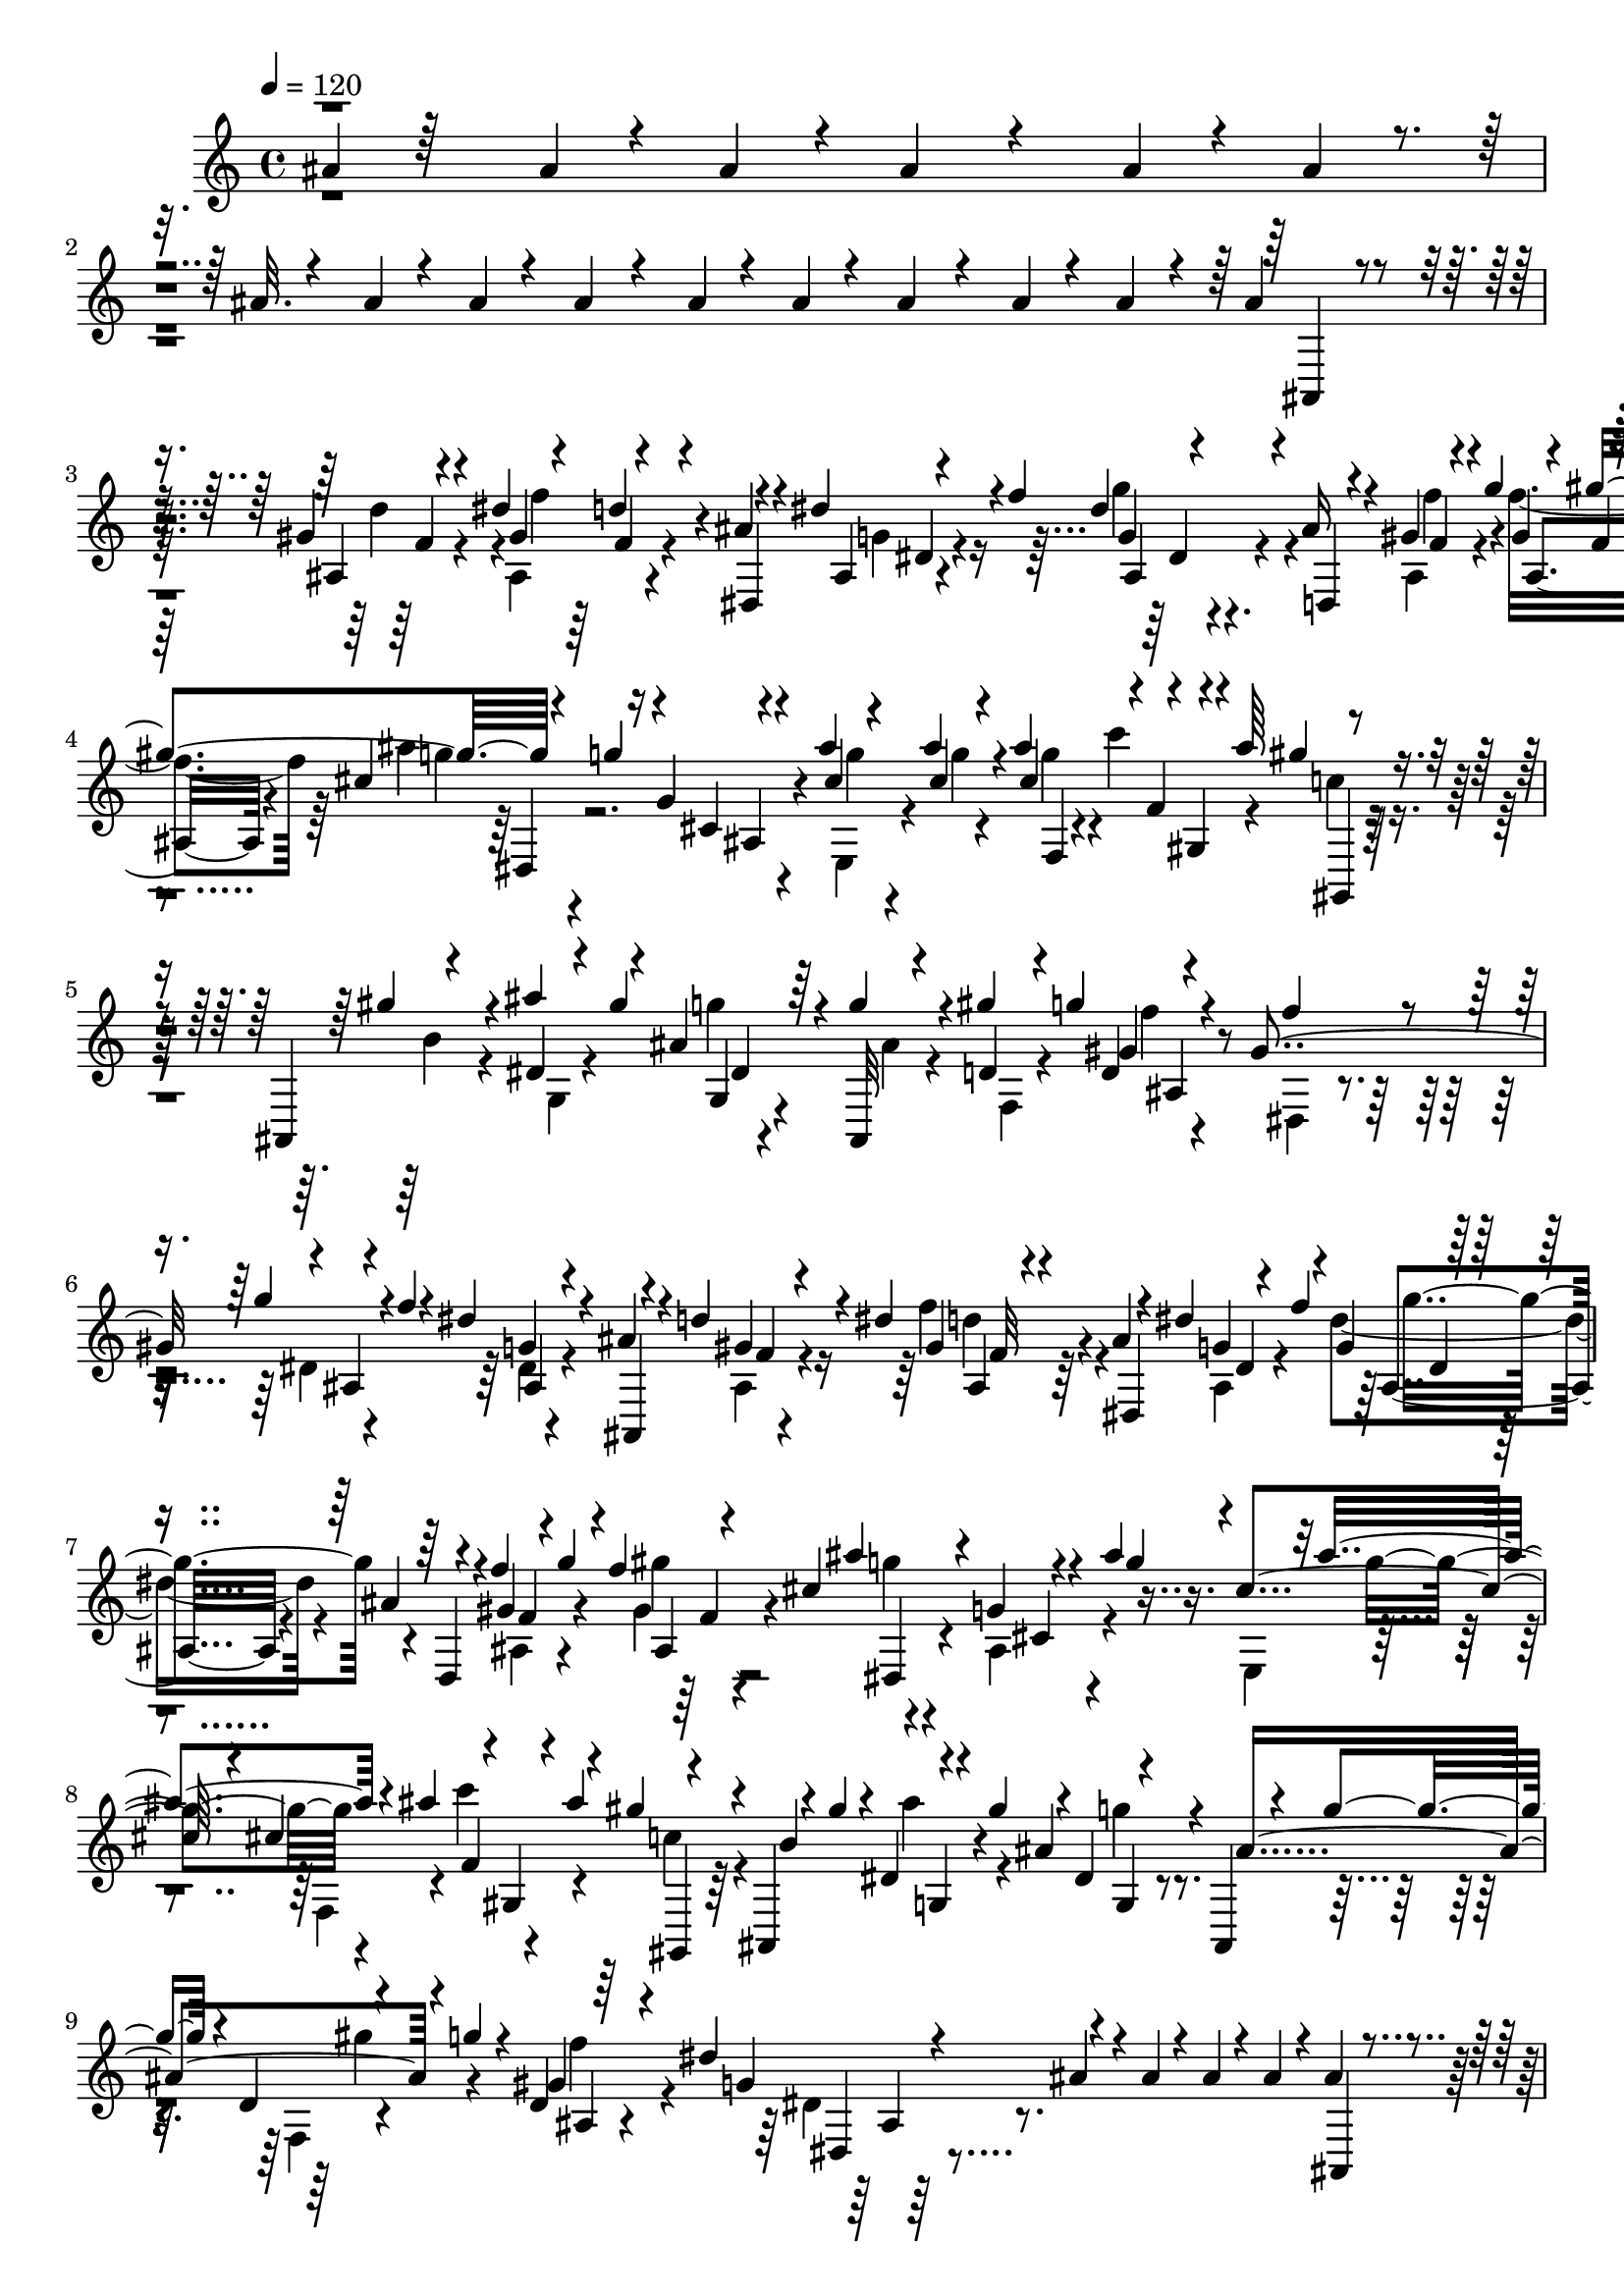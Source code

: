 % Lily was here -- automatically converted by C:\Program Files (x86)\LilyPond\usr\bin\midi2ly.py from C:\1\118.MID
\version "2.14.0"

\layout {
  \context {
    \Voice
    \remove "Note_heads_engraver"
    \consists "Completion_heads_engraver"
    \remove "Rest_engraver"
    \consists "Completion_rest_engraver"
  }
}

trackAchannelA = {


  \key c \major
    

  \key c \major
  
  \tempo 4 = 120 
  
  \time 4/4 
  
}

trackA = <<
  \context Voice = voiceA \trackAchannelA
>>


trackBchannelB = \relative c {
  \voiceOne
  ais''4*94/480 r64*19 ais4*50/480 r4*74/480 ais4*78/480 r4*48/480 ais4*238/480 
  r4*522/480 ais4*50/480 r4*76/480 ais4*56/480 r4*80/480 ais32. 
  r4*218/480 ais4*54/480 r4*72/480 ais4*48/480 r4*96/480 ais4*94/480 
  r4*188/480 ais4*50/480 r4*70/480 ais4*52/480 r4*86/480 ais4*126/480 
  r4*184/480 ais4*54/480 r4*62/480 ais4*56/480 r4*84/480 ais4*92/480 
  r4*214/480 gis4*67/480 r4*61/480 dis'4*143/480 r4*5/480 d4*56/480 
  r4*164/480 ais4*74/480 r4*214/480 dis4*96/480 r4*18/480 f4*160/480 
  r4*220/480 ais,16 r4*142/480 gis4*64/480 r4*42/480 g'4*132/480 
  r4*2/480 gis4*350/480 r4*122/480 g4*82/480 r16 g,4*62/480 r4*264/480 ais'4*40/480 
  r4*78/480 ais4*80/480 r4*54/480 ais4*306/480 r4*12/480 gis,,4*52/480 
  r4*28/480 ais''64*5 r4*254/480 ais,,,4*54/480 r4*228/480 ais'''4*123/480 
  r4*121/480 ais,4*134/480 r4*142/480 g'4*140/480 r4*134/480 gis4*122/480 
  g d,4*52/480 r4*216/480 gis4*288/480 r4*14/480 ais,4*76/480 r4*22/480 f''4*84/480 
  r4*28/480 dis4*192/480 r4*138/480 ais4*92/480 r4*184/480 d4*101/480 
  r4*1/480 dis4*144/480 f,32 r4*186/480 ais4*66/480 r4*198/480 dis4*128/480 
  r4*108/480 g,4*48/480 r4*202/480 ais4*110/480 r4*158/480 f'4*136/480 
  r4*84/480 f4*326/480 cis4*460/480 r4*104/480 ais'4*250/480 r32 ais4*190/480 
  r4*94/480 ais4*158/480 r4*3/480 gis,,4*55/480 r4*36/480 ais''4*176/480 
  r4*248/480 ais,,,4*48/480 r4*98/480 gis'''4*122/480 r4*6/480 dis,4*58/480 
  r4*70/480 gis'4*134/480 r4*2/480 dis,4*48/480 r4*206/480 ais,4*58/480 
  r4*96/480 g'''4*84/480 r4*24/480 d,4*50/480 r4*98/480 g'4*126/480 
  r4*3/480 d,4*57/480 r64*11 dis'4*246/480 r4*206/480 ais4*94/480 
  r4*68/480 ais4*50/480 r4*48/480 ais4*50/480 r4*56/480 ais4*66/480 
  r4*58/480 ais4*106/480 r4*172/480 gis32 r4*44/480 dis'4*126/480 
  gis,4*40/480 r4*214/480 ais4*58/480 r4*208/480 dis4*112/480 r4*8/480 f16 
  g,4*52/480 r4*182/480 ais4*84/480 r4*178/480 gis32 r4*32/480 g'4*134/480 
  gis,4*42/480 r4*256/480 ais'4*434/480 r4*214/480 ais4*32/480 
  r4*80/480 ais4*110/480 r4*44/480 ais4*290/480 r4*2/480 f,4*50/480 
  r4*58/480 ais'4*152/480 r8 ais,,,4*52/480 r4*228/480 dis'4*58/480 
  r4*64/480 gis'4*128/480 r4*4/480 g,,4*48/480 r4*218/480 ais,32 
  r64*7 gis'''4*134/480 r4*92/480 gis,4*116/480 r4*178/480 gis4*398/480 
  r4*26/480 f'4*94/480 r4*26/480 dis4*254/480 r4*36/480 ais4*76/480 
  r4*202/480 ais,4*76/480 r4*22/480 dis'4*126/480 r4*2/480 gis,4*50/480 
  r64*7 ais32. r4*174/480 dis4*134/480 r4*88/480 dis4*168/480 r4*96/480 ais4*108/480 
  r4*156/480 f'4*128/480 r4*92/480 f4*359/480 r128*25 g,4*142/480 
  r4*20/480 ais'4*254/480 r4*76/480 ais4*222/480 
  | % 15
  r4*132/480 ais4*170/480 r4*94/480 ais4*146/480 r4*14/480 c,16. 
  r4*88/480 ais,,4*56/480 r4*102/480 gis'''4*118/480 r4*14/480 dis,4*56/480 
  r4*74/480 gis'4*112/480 r4*12/480 ais,4*130/480 r4*142/480 ais,,4*58/480 
  r4*104/480 g'''4*78/480 r4*32/480 d,32 r4*80/480 g'4*84/480 r4*64/480 gis,4*176/480 
  r16. dis'4*268/480 r4*134/480 dis32 r4*88/480 dis4*80/480 r4*68/480 dis4*44/480 
  g,,4*62/480 r4*28/480 dis''4*56/480 r4*94/480 dis4*56/480 r4*70/480 dis4*52/480 
  r4*72/480 dis4*50/480 r4*66/480 dis4*62/480 r4*64/480 dis4*48/480 
  r4*68/480 dis4*52/480 r4*86/480 gis,,,4*74/480 r4*48/480 dis'''4*100/480 
  r4*12/480 c4*94/480 r4*26/480 gis4*116/480 r4*8/480 dis4*62/480 
  r4*48/480 e4*52/480 r4*62/480 gis,,4*54/480 r4*72/480 f''4*52/480 
  r4*68/480 b,4*54/480 r4*84/480 f'4*42/480 r4*66/480 b,4*42/480 
  r4*78/480 f'4*48/480 r4*68/480 gis,,4*52/480 r4*82/480 gis''4*40/480 
  r4*70/480 c,4*62/480 r4*56/480 dis'4*119/480 r4*3/480 gis64*5 
  r32. d,,4*52/480 r4*62/480 f''4*50/480 r4*66/480 f4*48/480 r4*56/480 f4*40/480 
  r4*72/480 f,4*44/480 r4*82/480 f'4*34/480 r4*74/480 dis,,4*46/480 
  r4*38/480 g''4*84/480 r4*62/480 gis,4*76/480 r4*76/480 gis'4*112/480 
  r4*8/480 c4*72/480 r4*226/480 f4*312/480 r4*2/480 cis,,32 r4*48/480 cis''4*44/480 
  r4*50/480 g4*122/480 r4*154/480 gis,4*203/480 r4*101/480 gis'4*100/480 
  r4*38/480 dis'4*50/480 r4*66/480 c4*222/480 r4*26/480 dis4*44/480 
  r4*78/480 dis4*48/480 r4*58/480 dis4*80/480 r32 dis4*36/480 r4*66/480 dis4*54/480 
  r4*62/480 dis r4*74/480 gis,,,4*76/480 r4*40/480 dis'''4*92/480 
  r4*14/480 c4*89/480 r4*23/480 gis4*130/480 r4*2/480 c,4*52/480 
  r4*42/480 e32 r4*66/480 f4*36/480 r4*74/480 f4*54/480 r4*70/480 f4*54/480 
  r32 f4*42/480 r4*82/480 f4*56/480 r4*64/480 f4*42/480 r4*72/480 gis,,4*54/480 
  r32 gis''4*40/480 r4*70/480 c4*62/480 r4*50/480 dis4*132/480 
  r4*74/480 e4*46/480 r4*70/480 d,,4*48/480 r4*80/480 f''4*44/480 
  r4*62/480 f4*50/480 r4*56/480 f4*40/480 r4*72/480 f,4*46/480 
  r4*70/480 f'4*40/480 r4*72/480 dis,,4*48/480 r4*38/480 g''4*64/480 
  r4*22/480 f4*40/480 r4*38/480 gis,4*66/480 r4*64/480 gis'4*128/480 
  r4*2/480 gis,4*52/480 r4*254/480 f''4*430/480 r4*118/480 cis 
  r4*4/480 g4*328/480 gis,4*482/480 r4*292/480 gis'4*74/480 r4*62/480 d'4*72/480 
  r4*18/480 c4*52/480 r4*58/480 c4*72/480 r4*62/480 c4*134/480 
  r4*260/480 d4*142/480 r4*80/480 d4*116/480 r4*142/480 ais4*116/480 
  r4*156/480 dis4*98/480 r4*4/480 f4*116/480 r4*16/480 ais,,4*62/480 
  r4*188/480 ais'16 r4*142/480 gis4*58/480 r4*24/480 g'4*204/480 
  r4*213/480 ais4*432/480 r4*147/480 ais4*34/480 r4*80/480 ais4*84/480 
  r4*52/480 ais4*262/480 r4*26/480 f,4*42/480 r4*68/480 ais'4*142/480 
  r4*226/480 ais,,,4*46/480 r4*246/480 dis'4*56/480 r4*46/480 gis'4*144/480 
  r4*28/480 g,,4*70/480 r4*144/480 ais,4*58/480 r4*224/480 gis'''4*106/480 
  r4*106/480 f4*44/480 r4*232/480 dis,,4*191/480 r4*85/480 dis'4*62/480 
  r4*68/480 f'4*66/480 r4*36/480 g,4*72/480 r4*204/480 ais,,4*68/480 
  r4*112/480 d''4*65/480 r4*53/480 dis4*82/480 r4*46/480 e4*100/480 
  r4*18/480 f4*260/480 r4*40/480 dis,,32 r4*78/480 d'4*168/480 
  r4*44/480 f4*156/480 r4*14/480 dis,4*52/480 r4*202/480 ais'4*126/480 
  r4*12/480 e'4*168/480 r4*50/480 g64*7 r4*262/480 g4*310/480 r4*134/480 g,4*152/480 
  r4*4/480 ais'4*244/480 r4*64/480 ais4*188/480 r4*122/480 ais4*152/480 
  r4*5/480 f,64. r4*56/480 ais'4*186/480 r4*254/480 ais,,,4*58/480 
  r4*78/480 gis'''128*9 r4*3/480 ais4*138/480 r4*116/480 ais,4*130/480 
  r4*144/480 ais,,4*54/480 r4*92/480 g'''4*74/480 r4*40/480 d,4*58/480 
  r4*70/480 g'4*146/480 r4*16/480 d,4*62/480 r4*302/480 dis'4*220/480 
  r4*168/480 dis4*52/480 r4*62/480 dis4*84/480 r32 dis4*56/480 
  r4*78/480 dis4*53/480 r4*79/480 dis4*54/480 r4*76/480 dis4*46/480 
  r4*72/480 dis32 r4*56/480 dis4*52/480 r4*80/480 dis4*48/480 r4*58/480 dis4*62/480 
  r4*62/480 gis,,,4*58/480 r4*68/480 dis'''4*76/480 r4*28/480 c4*44/480 
  r4*76/480 gis4*129/480 r4*17/480 dis,32 r4*22/480 e'4*58/480 
  r4*56/480 gis,,4*50/480 r4*78/480 f''4*56/480 r4*58/480 b,4*54/480 
  r4*58/480 f'4*46/480 r4*84/480 d,4*50/480 r4*62/480 f'4*56/480 
  r4*64/480 gis,,4*52/480 r4*66/480 gis''4*50/480 r4*70/480 c4*54/480 
  r4*52/480 dis4*116/480 r4*12/480 c,4*64/480 r4*22/480 e'4*46/480 
  r4*74/480 f64 r4*72/480 f4*66/480 r4*59/480 f4*43/480 r4*52/480 f4*36/480 
  r4*80/480 f4*48/480 r32 f4*42/480 r4*98/480 f4*44/480 r4*32/480 g4*50/480 
  r64 f4*40/480 r4*20/480 gis,4*66/480 r4*94/480 gis'4*38/480 r4*56/480 gis, 
  r4*218/480 dis,4*74/480 r4*214/480 dis'''4*132/480 r4*100/480 g,4*44/480 
  r4*242/480 ais4*286/480 gis4*114/480 r4*2/480 dis4*68/480 r4*64/480 c4*226/480 
  r4*66/480 gis,,4*72/480 r4*54/480 dis'''4*52/480 r4*56/480 c,4*58/480 
  r4*56/480 dis'4*40/480 r4*86/480 dis4*52/480 r4*66/480 dis4*46/480 
  r4*76/480 gis,,,4*52/480 r4*62/480 dis'''4*56/480 r4*44/480 c4*46/480 
  r4*68/480 gis4*118/480 r4*22/480 c,4*76/480 e4*50/480 r4*72/480 f4*38/480 
  r32 f4*51/480 r4*67/480 f4*50/480 r4*56/480 f4*36/480 r4*80/480 f32 
  r4*64/480 f4*42/480 r4*62/480 gis,,4*48/480 r4*68/480 gis''4*36/480 
  r4*66/480 c,4*64/480 r4*58/480 dis'4*118/480 r4*80/480 e4*46/480 
  r4*62/480 d,,4*42/480 r4*78/480 f''4*54/480 r4*48/480 f,4*52/480 
  r4*54/480 f'64 r4*84/480 f4*67/480 r4*57/480 f4*44/480 r4*66/480 f4*54/480 
  r4*32/480 g4*52/480 r4*26/480 f4*42/480 r4*52/480 dis4*56/480 
  r4*58/480 gis4*70/480 r4*40/480 gis,,4*74/480 r4*222/480 dis4*72/480 
  r4*262/480 dis'''4*160/480 r4*115/480 ais,,4*74/480 r128*19 gis''4*176/480 
  r32*5 dis,,4*80/480 r4*678/480 gis'4*491/480 r4*11/480 gis,,4*134/480 
  r64*11 dis'4*92/480 r4*242/480 fis'32 r4*266/480 dis'4*152/480 
  r4*156/480 gis,4*76/480 r4*56/480 gis4*52/480 r4*54/480 fis32 
  r4*274/480 ais'4*502/480 r4*62/480 g4*278/480 r4*16/480 cis,,,4*56/480 
  r4*184/480 cis'4*72/480 r4*52/480 gis'4*44/480 r4*64/480 f4*44/480 
  r4*264/480 fis'4*698/480 r4*3/480 gis,,4*65/480 r4*204/480 gis,4*121/480 
  r4*209/480 gis''4*52/480 r4*52/480 gis4*64/480 r4*68/480 gis4*252/480 
  r4*14/480 fis'4*242/480 r64 gis,4*134/480 r4*152/480 dis'4*348/480 
  r4*8/480 f,4*128/480 r4*182/480 cis4*84/480 r4*40/480 gis'4*74/480 
  r4*52/480 gis4*352/480 r4*222/480 c,4*226/480 r4*33/480 b'4*171/480 
  r32. gis,,4*54/480 r4*234/480 gis''4*56/480 r4*68/480 gis4*54/480 
  r4*70/480 fis4*46/480 r4*328/480 fis'4*612/480 r4*40/480 g4*274/480 
  r4*2/480 f4*92/480 r4*172/480 cis,4*72/480 r4*50/480 gis'4*42/480 
  r4*72/480 f4*38/480 r4*224/480 gis'4*134/480 r4*170/480 ais,4*152/480 
  r4*98/480 dis,4*48/480 r4*230/480 gis,,4*38/480 r4*232/480 gis''4*158/480 
  r4*110/480 f'4*438/480 r4*88/480 fis,4*152/480 r4*88/480 dis'4*342/480 
  r4*232/480 gis,4*52/480 r4*64/480 gis4*58/480 r4*76/480 gis4*328/480 
  r4*16/480 fis'4*868/480 d4*320/480 r4*12/480 dis4*148/480 r4*166/480 gis,4*58/480 
  r4*56/480 gis4*76/480 r4*62/480 gis16. r4*110/480 ais'4*544/480 
  r4*44/480 g4*282/480 r4*4/480 gis4*128/480 r4*196/480 gis,4*52/480 
  r4*54/480 gis4*52/480 r4*54/480 gis4*314/480 r4*262/480 c,4*430/480 
  r4*220/480 gis,4*110/480 r64*7 dis'4*74/480 r4*44/480 gis'4*54/480 
  r4*70/480 gis4*296/480 r4*22/480 cis,,4*692/480 r4*232/480 cis'4*174/480 
  r4*198/480 cis4*158/480 r4*94/480 gis'4*354/480 r4*254/480 c,4*386/480 
  r4*224/480 dis'4*164/480 r4*118/480 gis,4*66/480 r4*58/480 gis4*70/480 
  r4*66/480 fis4*54/480 r4*350/480 ais'4*661/480 r128*5 g4*294/480 
  cis,,,4*118/480 r4*156/480 gis''4*64/480 r4*58/480 gis4*44/480 
  r4*76/480 gis4*288/480 r4*16/480 gis'4*166/480 r4*166/480 ais,64*5 
  r4*5/480 gis'4*227/480 r4*226/480 gis,,,4*48/480 r4*214/480 gis''4*124/480 
  r4*128/480 f'4*408/480 r4*124/480 fis,4*154/480 r4*94/480 dis'4*376/480 
  r4*610/480 cis,4*134/480 r4*178/480 f'32. r4*194/480 g,4*50/480 
  r4*184/480 f'4*42/480 r4*250/480 cis,4*92/480 r4*154/480 f'4*72/480 
  r4*186/480 cis,4*44/480 r4*230/480 gis'4*94/480 r4*12/480 c4*118/480 
  r4*6/480 dis4*126/480 r4*115/480 c'4*303/480 r4*68/480 ais4*124/480 
  r4*20/480 b,,4*76/480 r4*55/480 f4*82/480 r4*40/480 dis4*123/480 
  r4*174/480 f''4*86/480 r4*192/480 g,4*50/480 r4*184/480 f'4*54/480 
  r4*224/480 cis,4*50/480 r4*200/480 f'4*42/480 r4*216/480 cis,4*48/480 
  r4*212/480 dis,,4*44/480 r4*54/480 f''4*82/480 r4*98/480 d4*148/480 
  r4*2/480 dis4*86/480 r64 cis4*56/480 r4*64/480 ais'4*50/480 r4*24/480 gis4*62/480 
  r4*12/480 gis,,64*5 r4*26/480 g'4*154/480 r4*94/480 ais4*104/480 
  r4*5/480 c,4*49/480 r4*68/480 cis'4*54/480 r4*70/480 cis,4*110/480 
  r4*190/480 g'4*58/480 r4*184/480 f'4*50/480 r4*232/480 cis,4*64/480 
  r16. f'4*76/480 r64*7 cis,4*50/480 r4*212/480 gis'4*92/480 r4*12/480 c4*125/480 
  r4*7/480 dis4*118/480 gis4*114/480 r4*20/480 c4*238/480 r64 gis4*56/480 
  r4*18/480 ais4*128/480 r4*14/480 gis,,4*106/480 r4*34/480 d''4*70/480 
  r4*38/480 dis4*174/480 r4*102/480 f4*118/480 r4*162/480 g,4*52/480 
  r4*182/480 f'4*66/480 r4*220/480 cis,4*118/480 r4*130/480 f'4*46/480 
  r4*224/480 g,4*68/480 r4*130/480 gis4*46/480 ais4*128/480 r4*116/480 g4*202/480 
  r4*88/480 ais4*168/480 r4*122/480 cis4*206/480 r4*130/480 f4*246/480 
  r4*146/480 g4*444/480 r64*33 gis4*340/480 r4*8/480 dis4*594/480 
  r4*325/480 fis,128*5 r4*256/480 gis,,4*84/480 r4*281/480 c'4*198/480 
  r4*39/480 gis'4*310/480 r4*100/480 ais'4*619/480 r4*39/480 g4*280/480 
  r4*8/480 gis4*136/480 r4*162/480 cis,,4*64/480 r4*62/480 gis'4*44/480 
  r4*58/480 f4*42/480 r4*242/480 fis'4*602/480 r4*8/480 gis,,4*66/480 
  r4*178/480 gis,4*114/480 r64*7 gis''4*54/480 r4*66/480 gis4*52/480 
  r32 fis4*57/480 r4*203/480 fis'4*200/480 r4*86/480 gis,4*114/480 
  r4*158/480 dis'8. r4*14/480 f,4*110/480 r4*234/480 cis4*134/480 
  r4*16/480 gis'4*68/480 r4*64/480 gis4*354/480 r4*242/480 c,4*312/480 
  r4*228/480 gis,4*74/480 r4*222/480 gis''4*46/480 r4*68/480 gis4*56/480 
  r4*74/480 fis4*58/480 r4*332/480 fis'4*636/480 r4*54/480 g4*264/480 
  r4*4/480 gis4*148/480 r4*148/480 cis,,4*74/480 r4*54/480 gis' 
  r32 f4*36/480 r4*252/480 gis'4*166/480 r4*176/480 ais,4*143/480 
  r4*151/480 dis,4*50/480 r4*228/480 gis,,4*50/480 r4*212/480 c'4*144/480 
  r4*122/480 cis4*100/480 r4*160/480 gis,64. r4*205/480 fis''4*166/480 
  r4*92/480 c4*74/480 r4*214/480 cis4*34/480 r4*332/480 cis4*52/480 
  r4*62/480 cis4*88/480 r4*44/480 cis4*452/480 r4*352/480 cis,4*58/480 
  r4*196/480 gis''4*91/480 r4*93/480 gis4*44/480 r4*18/480 ais4*160/480 
  r64*5 gis,4*64/480 r4*72/480 dis'4*44/480 r4*52/480 gis4*314/480 
  r4*194/480 ais,4*94/480 r4*176/480 ais'4*122/480 r4*174/480 fis'4*948/480 
  r4*262/480 gis,,4*76/480 r4*50/480 dis''4*44/480 r4*58/480 dis64*11 
  r4*224/480 gis,,4*70/480 r4*68/480 dis''4*40/480 r4*70/480 dis4*326/480 
  r4*260/480 c,4*88/480 r4*44/480 dis'4*46/480 r4*82/480 dis4*308/480 
  r4*14/480 c4*328/480 r4*128/480 cis4*72/480 r4*68/480 cis4*282/480 
  r4*8/480 cis,,32 r4*178/480 b''4*70/480 r4*88/480 gis'4*34/480 
  r4*74/480 f4*84/480 r4*118/480 f4*40/480 r4*20/480 ais4*106/480 
  r4*198/480 <cis,, gis' >4*62/480 r4*66/480 dis'4*48/480 r4*54/480 gis4*256/480 
  fis4*116/480 r4*142/480 ais,4*74/480 r4*186/480 cis'16. r4*114/480 fis,,,4*54/480 
  r4*232/480 ais'32. r4*264/480 ais4*162/480 r4*144/480 <f'' gis, >4*144/480 
  r4*124/480 c,4*74/480 r4*62/480 dis'4*48/480 r4*50/480 dis4*320/480 
  r4*236/480 c,4*58/480 r32. dis'4*42/480 r4*72/480 dis4*314/480 
  r4*260/480 c,4*74/480 r4*64/480 dis'4*58/480 r4*62/480 c,4*82/480 
  r4*294/480 cis'4*226/480 r4*376/480 cis,,4*368/480 r4*238/480 b4*70/480 
  r4*152/480 gis'4*54/480 r4*108/480 gis4*40/480 r64 ais4*132/480 
  r4*158/480 b,32 r4*82/480 dis4*54/480 r4*46/480 b4*50/480 r4*212/480 ais'4*154/480 
  r32. ais,4*99/480 r4*161/480 cis'4*168/480 r4*142/480 fis4*996/480 
  r4*266/480 c,4*76/480 r4*50/480 dis'4*46/480 r4*54/480 dis4*316/480 
  r4*228/480 c,4*66/480 r4*74/480 dis'4*40/480 r4*84/480 dis4*316/480 
  r4*262/480 c,4*76/480 r4*44/480 dis' r4*80/480 dis4*306/480 r4*6/480 c4*238/480 
  r4*26/480 gis,4*80/480 r4*86/480 cis'4*52/480 r4*108/480 cis4*352/480 
  r4*14/480 gis'4*94/480 r4*116/480 b,32 r4*98/480 gis'4*36/480 
  r4*66/480 b,4*48/480 r4*130/480 gis'4*44/480 r4*22/480 ais4*116/480 
  r4*148/480 b,4*54/480 r4*110/480 dis4*46/480 r4*54/480 b4*50/480 
  r4*206/480 ais'4*194/480 r4*62/480 ais,4*84/480 r4*164/480 cis'4*176/480 
  r16 fis4*916/480 r4*212/480 c,4*54/480 r4*80/480 dis'4*40/480 
  r4*64/480 dis4*314/480 r4*214/480 c,32 r4*82/480 dis'4*40/480 
  r4*64/480 dis4*310/480 r4*274/480 c,4*72/480 r4*78/480 dis'4*58/480 
  r4*68/480 dis4*458/480 r4*10/480 f,4*432/480 r4*368/480 f4*112/480 
  r4*174/480 f4*72/480 r4*200/480 fis4*108/480 r4*152/480 cis,4*54/480 
  r4*166/480 f'4*78/480 r64*5 fis4*146/480 r4*100/480 e4*46/480 
  r4*148/480 f4*88/480 r4*192/480 cis'4*136/480 r4*110/480 c4*98/480 
  r4*112/480 b32 r4*158/480 ais4*136/480 r4*106/480 a4*58/480 r4*12/480 ais,4*72/480 
  r4*74/480 gis''4*132/480 r4*112/480 g4*54/480 r4*136/480 fis4*116/480 
  r4*128/480 f4*64/480 r4*152/480 e32 r4*146/480 dis4*56/480 r4*10/480 f,4*54/480 
  r4*88/480 c'4*118/480 r16 cis4*126/480 r32. a4*114/480 r4*118/480 ais32. 
  r4*134/480 cis4*95/480 r4*131/480 dis4*121/480 r4*143/480 e4*52/480 
  r4*134/480 fis4*115/480 r4*113/480 e4*118/480 r4*114/480 f4*106/480 
  r4*114/480 fis4*142/480 r4*110/480 e4*52/480 r4*194/480 f4*76/480 
  r4*16/480 ais,,,4*58/480 r4*164/480 f''''4*62/480 r4*168/480 cis4*78/480 
  r4*146/480 ais4*124/480 r4*102/480 fis32 c,4*74/480 r4*82/480 dis'16 
  r4*100/480 fis4*110/480 r4*110/480 f4*116/480 r4*102/480 e4*110/480 
  r4*112/480 dis4*116/480 r4*106/480 d4*74/480 r4*126/480 cis4*144/480 
  r4*96/480 c4*116/480 r32. b4*102/480 r4*112/480 ais4*138/480 
  r4*82/480 a4*108/480 r16 gis4*134/480 r4*94/480 g4*118/480 r4*208/480 f64*7 
  r4*126/480 gis,4*110/480 r4*24/480 gis'4*34/480 r4*86/480 f4*88/480 
  r4*122/480 gis4*74/480 r4*46/480 f4*162/480 r4*124/480 b,4*64/480 
  r4*12/480 fis'4*62/480 r4*38/480 gis64*9 r4*18/480 fis,,4*102/480 
  r16 ais'4*114/480 r4*138/480 cis'4*166/480 r4*144/480 fis4*1006/480 
  r4*194/480 c,4*80/480 r4*46/480 dis'4*34/480 r4*68/480 dis4*354/480 
  r4*196/480 c,4*66/480 r4*64/480 dis'4*38/480 r4*66/480 dis4*314/480 
  r4*276/480 gis,,4*80/480 r4*72/480 dis''4*38/480 r4*92/480 dis4*276/480 
  r4*54/480 c4*322/480 r4*118/480 cis4*52/480 r4*106/480 cis4*363/480 
  r4*213/480 b4*62/480 r4*94/480 gis'4*36/480 r32 gis4*88/480 r4*56/480 gis4*54/480 
  r4*16/480 ais4*132/480 r4*148/480 b,4*54/480 r4*110/480 dis4*34/480 
  r4*56/480 gis64*11 r4*182/480 ais,4*118/480 r4*146/480 cis'4*154/480 
  r4*136/480 fis4*952/480 r64*7 c,4*76/480 r4*68/480 dis'4*42/480 
  r4*62/480 dis4*314/480 r4*214/480 c,4*62/480 r4*72/480 dis'4*42/480 
  r4*56/480 dis4*302/480 gis,,,4*56/480 r4*184/480 c'4*76/480 r4*68/480 dis'4*64/480 
  r32 dis4*428/480 r4*8/480 f,4*322/480 r4*454/480 f4*136/480 r4*102/480 f4*62/480 
  r4*202/480 fis4*78/480 r4*154/480 e4*52/480 r4*154/480 f4*96/480 
  r4*130/480 fis4*138/480 r4*92/480 e r4*94/480 f4*92/480 r4*152/480 cis'4*127/480 
  r4*113/480 c4*106/480 r4*96/480 b4*100/480 r16 ais4*116/480 r32. a4*108/480 
  r4*116/480 gis4*132/480 r4*126/480 g32 r4*122/480 fis4*126/480 
  r4*132/480 f32. r4*114/480 e4*72/480 r4*128/480 dis4*114/480 
  r4*126/480 c4*58/480 r4*154/480 cis4*126/480 r4*102/480 a4*124/480 
  r4*106/480 ais4*94/480 r4*134/480 cis4*86/480 r4*156/480 dis4*114/480 
  r4*92/480 e4*52/480 r4*156/480 fis16 r4*88/480 e4*98/480 r4*122/480 f 
  r4*92/480 fis4*152/480 r4*86/480 e16 r4*100/480 f4*102/480 ais,,,32 
  r4*156/480 f''''32. r4*138/480 cis4*102/480 r4*119/480 ais4*125/480 
  r4*84/480 fis4*118/480 r4*88/480 dis4*124/480 r4*106/480 fis4*144/480 
  r4*74/480 f4*130/480 r4*82/480 e4*106/480 r4*102/480 dis4*142/480 
  r4*92/480 d4*72/480 r4*130/480 cis4*140/480 r4*110/480 c4*122/480 
  r4*76/480 b4*106/480 r4*110/480 ais4*142/480 r4*66/480 a4*126/480 
  r4*98/480 gis4*146/480 r4*86/480 g4*84/480 r4*208/480 gis4*176/480 
  r4*132/480 gis,4*104/480 r4*38/480 gis'4*32/480 r4*78/480 gis4*132/480 
  r4*66/480 gis4*304/480 r4*76/480 b,4*72/480 r4*28/480 dis4*34/480 
  r4*54/480 gis4*338/480 r4*160/480 ais,4*126/480 r4*152/480 cis'4*276/480 
  r4*70/480 fis32*17 r4*276/480 c,4*82/480 r4*12/480 dis'4*38/480 
  r4*74/480 dis4*348/480 r4*196/480 c,4*66/480 r4*50/480 dis'4*40/480 
  r4*68/480 dis32*5 r4*284/480 gis,,4*86/480 r4*42/480 dis'' r4*74/480 dis4*332/480 
  r4*20/480 cis,,4*242/480 r4*66/480 gis'4*94/480 r4*58/480 cis'4*54/480 
  r4*56/480 cis4*284/480 gis'4*124/480 r4*80/480 b,4*64/480 r4*96/480 gis'4*34/480 
  r4*66/480 b,4*46/480 r4*114/480 gis'4*84/480 r4*38/480 f4*126/480 
  r4*84/480 b,32 r16 fis'4*36/480 r4*50/480 gis4*308/480 r4*174/480 ais,4*114/480 
  r4*164/480 cis'4*178/480 r4*126/480 fis4*910/480 r4*200/480 c,4*70/480 
  r4*56/480 dis'4*36/480 r4*84/480 dis4*304/480 r4*224/480 c,32 
  r4*86/480 dis'4*42/480 r32 dis64*11 r4*268/480 c,4*78/480 r4*84/480 dis'4*48/480 
  r4*64/480 dis4*486/480 r4*8/480 cis,,4*262/480 r4*516/480 cis'4*214/480 
  r4*58/480 cis4*158/480 r4*52/480 cis4*258/480 r4*116/480 cis4*178/480 
  r4*138/480 cis4*190/480 r4*144/480 f4*790/480 r4*14/480 dis,4*88/480 
  r4*138/480 gis4*184/480 r4*148/480 gis4*156/480 r64*5 gis4*148/480 
  r4*6/480 a4*244/480 r4*446/480 ais,4*182/480 r4*77/480 ais'4*181/480 
  r4*3/480 b4*98/480 r4*36/480 c4*62/480 r4*51/480 dis4*152/480 
  r4*68/480 c4*204/480 r4*142/480 ais'4*282/480 r64 fis,,4*80/480 
  r4*52/480 fis''4*72/480 r4*110/480 f4*678/480 r4*18/480 dis,4*140/480 
  r4*128/480 gis4*58/480 r4*12/480 ais4*138/480 r4*70/480 g4*212/480 
  r4*158/480 f,4*190/480 r4*26/480 ais'4*246/480 r4*20/480 fis4*276/480 
  r4*206/480 cis4*222/480 r4*144/480 fis4*84/480 r4*70/480 ais64*7 
  r4*110/480 dis4*218/480 r4*94/480 c4*228/480 r4*138/480 d4*38/480 
  r4*64/480 d4*334/480 r4*460/480 fis,,4*398/480 r4*16/480 gis4*362/480 
  r4*156/480 ais'4*62/480 r4*22/480 gis4*68/480 r4*74/480 gis4*200/480 
  r4*124/480 gis4*178/480 r4*170/480 fis,,4*252/480 r4*112/480 ais'4*164/480 
  r4*56/480 ais'4*182/480 r4*14/480 ais,4*224/480 r4*14/480 dis'4*164/480 
  r4*138/480 c4*340/480 r4*256/480 b'4*304/480 r4*160/480 ais4*184/480 
  r4*152/480 fis4*72/480 r4*124/480 f32*15 r4*3/480 dis,64*5 r4*245/480 gis4*62/480 
  r4*34/480 ais4*110/480 r4*118/480 g4*218/480 r4*236/480 b4*260/480 
  r4*28/480 ais4*348/480 r4*4/480 fis,,4*244/480 r4*358/480 ais'16. 
  r4*550/480 ais'4*124/480 r4*54/480 ais4*100/480 r4*50/480 ais4*102/480 
  r4*578/480 ais32. r4*54/480 ais4*104/480 r4*40/480 ais16. r4*402/480 ais4*76/480 
  r4*52/480 ais4*104/480 r4*50/480 ais4*220/480 r4*142/480 ais4*62/480 
  r4*54/480 ais,,4*84/480 r4*58/480 ais''4*122/480 r4*204/480 ais4*88/480 
  r4*40/480 ais'4*66/480 r4*80/480 ais4*140/480 r4*190/480 ais4*54/480 
  r4*74/480 ais,,,4*97/480 r4*57/480 ais'''4*116/480 r4*488/480 ais,4*134/480 
  r64 ais,32 r4*106/480 ais'4*242/480 r4*492/480 ais4*86/480 r32. ais4*70/480 
  r4*122/480 ais4*162/480 r4*278/480 ais,4*54/480 r4*64/480 ais'4*108/480 
  r4*34/480 ais,4*178/480 r4*134/480 ais4*46/480 r4*64/480 ais4*92/480 
  r4*62/480 ais4*166/480 r4*224/480 ais4*41/480 r4*87/480 ais'32. 
  r4*80/480 ais,,4*74/480 r4*322/480 d''4*158/480 r4*78/480 gis,4*104/480 
  r4*168/480 ais4*166/480 r4*104/480 dis4*148/480 r4*84/480 dis4*154/480 
  r4*114/480 ais4*148/480 r4*110/480 gis4*82/480 r4*16/480 g'4*168/480 
  r4*248/480 ais4*448/480 r4*202/480 ais4*36/480 r4*82/480 ais4*112/480 
  r4*18/480 ais4*280/480 r4*6/480 c4*160/480 r4*68/480 gis4*102/480 
  r4*172/480 ais,,,4*94/480 r4*174/480 dis'4*74/480 r4*42/480 gis'4*156/480 
  r4*216/480 ais,,,4*56/480 r4*222/480 d'4*58/480 r4*52/480 g'4*138/480 
  r4*242/480 f4*220/480 r4*52/480 dis,4*62/480 r4*38/480 f'4*133/480 
  r4*231/480 ais,64*5 r4*104/480 gis128*5 r4*5/480 dis'4*188/480 
  r4*188/480 ais4*146/480 r4*130/480 dis4*136/480 r4*76/480 dis4*86/480 
  r4*156/480 ais4*142/480 r4*116/480 gis4*130/480 r4*122/480 gis4*42/480 
  r4*282/480 ais'4*388/480 ais,,4*288/480 r4*44/480 e4*168/480 
  r4*124/480 cis''4*466/480 r4*56/480 gis'4*110/480 r4*152/480 ais,,,4*58/480 
  r4*86/480 gis'''4*140/480 r4*2/480 g,,4*56/480 r4*56/480 gis''64*5 
  r4*10/480 g,,4*50/480 r4*170/480 ais,4*80/480 r4*102/480 g'''4*134/480 
  r4*14/480 f,,4*78/480 r4*12/480 g''4*140/480 r4*8/480 gis,16. 
  r4*162/480 dis'64*7 r4*104/480 dis4*84/480 r4*72/480 dis4*52/480 
  r32 dis g,,4*70/480 r4*16/480 dis''4*62/480 r4*64/480 gis,,,4*100/480 
  r4*52/480 dis'''4*48/480 r4*52/480 dis4*62/480 r32 dis4*54/480 
  r4*72/480 dis4*57/480 r4*59/480 dis4*52/480 r4*88/480 gis,,,4*86/480 
  r4*32/480 dis'''4*108/480 r4*6/480 c4*136/480 r4*106/480 c,4*54/480 
  r4*64/480 e4*70/480 r4*52/480 gis,, r4*74/480 f''4*70/480 r4*48/480 b,4*56/480 
  r32 f'4*56/480 r4*74/480 b,4*44/480 r4*74/480 f'4*54/480 r32 gis,,4*52/480 
  r4*68/480 gis''4*98/480 r4*14/480 c,32 r4*54/480 dis'4*78/480 
  r4*26/480 gis,,4*64/480 r4*56/480 e''4*42/480 
  | % 129
  r4*62/480 d,,4*46/480 r4*68/480 f''4*56/480 r4*64/480 f,32 
  r4*64/480 f'4*38/480 r4*62/480 f4*50/480 r32 f4*38/480 r4*82/480 f4*55/480 
  r4*33/480 g4*62/480 r4*6/480 f4*46/480 r4*22/480 gis,4*76/480 
  r4*80/480 gis'4*104/480 r4*3/480 c4*83/480 r4*168/480 f4*294/480 
  r4*82/480 cis4*174/480 r4*234/480 ais4*294/480 r4*8/480 c,,4*86/480 
  r4*6/480 dis'4*82/480 r4*32/480 gis,4*48/480 r4*198/480 gis,,4*52/480 
  r4*84/480 dis'''4*48/480 r4*64/480 dis4*54/480 r32 dis4*44/480 
  r4*72/480 dis4*50/480 r4*56/480 dis4*78/480 r4*52/480 gis,,,4*48/480 
  r4*66/480 dis'''4*101/480 r4*3/480 c4*99/480 r4*11/480 gis4*134/480 
  r4*3/480 c,4*61/480 r4*16/480 e4*62/480 r4*70/480 f4*40/480 r32 f4*58/480 
  r4*64/480 f4*72/480 r4*64/480 f4*50/480 r4*54/480 f4*50/480 r4*64/480 f4*56/480 
  r32 dis4*110/480 r4*4/480 gis4*104/480 r4*4/480 c4*78/480 r4*36/480 dis4*128/480 
  r4*96/480 e4*50/480 r4*66/480 f4*32/480 r4*80/480 f4*50/480 r4*46/480 f,4*58/480 
  r4*58/480 f'64 r4*72/480 f4*74/480 r4*64/480 f4*46/480 r4*52/480 f4*38/480 
  r4*46/480 g4*54/480 r4*3/480 f4*47/480 r4*38/480 gis,4*72/480 
  r4*66/480 gis'4*74/480 r4*40/480 gis,4*52/480 r4*208/480 f''4*335/480 
  r4*97/480 cis4*138/480 r4*3/480 g,4*117/480 r4*184/480 gis'4*442/480 
  r4*234/480 d4*34/480 r4*44/480 c4*62/480 r4*12/480 d4*48/480 
  r4*32/480 c4*50/480 r4*10/480 d4*134/480 r4*26/480 ais,4*164/480 
  r64*5 d'4*176/480 r4*56/480 d4*154/480 r4*134/480 ais4*186/480 
  r4*100/480 dis4*142/480 r4*84/480 g4*304/480 r4*212/480 f4*156/480 
  r4*74/480 gis4*356/480 r64*9 ais,,4*134/480 r4*188/480 cis'4*44/480 
  r32. ais'4*100/480 r4*80/480 ais4*296/480 r4*5/480 c4*185/480 
  r4*54/480 c,4*116/480 r4*164/480 ais,,4*50/480 r8 dis'4*62/480 
  r4*34/480 gis'4*174/480 r4*234/480 g4*190/480 r4*100/480 d,4*54/480 
  r4*40/480 g'4*134/480 r4*8/480 d,4*50/480 r4*202/480 gis4*246/480 
  r4*18/480 g'4*118/480 r4*70/480 dis16 r4*142/480 ais4*168/480 
  r4*100/480 gis4*86/480 dis'4*198/480 r4*186/480 ais4*130/480 
  r4*140/480 g4*66/480 r64 f'4*188/480 r4*196/480 ais,4*142/480 
  r4*152/480 gis4*74/480 r4*34/480 g'4*110/480 r4*24/480 gis,4*42/480 
  r4*156/480 dis,4*224/480 r4*52/480 ais'''4*438/480 r32*25 ais4*108/480 
  r4*52/480 ais4*124/480 r4*62/480 ais4*372/480 r4*8/480 f,4*50/480 
  r4*76/480 ais'4*140/480 r4*2/480 gis4*122/480 r4*184/480 ais,,,4*58/480 
  r4*302/480 dis'4*66/480 r4*62/480 gis'4*156/480 r4*24/480 dis,4*78/480 
  r4*266/480 ais,4*158/480 r4*336/480 d'4*110/480 r4*126/480 g'4*116/480 
  r4*238/480 f4*272/480 r4*1594/480 dis,,,4*124/480 r4*162/480 ais'4*68/480 
  r4*194/480 ais4*70/480 r4*148/480 dis,4*72/480 r4*166/480 g'4*68/480 
  r4*170/480 g4*62/480 r4*160/480 dis,4*62/480 r4*172/480 ais'4*74/480 
  r4*164/480 g'4*54/480 r4*178/480 dis,4*56/480 r4*168/480 ais'4*76/480 
  r4*162/480 g'4*64/480 r4*154/480 dis,4*56/480 r4*50/480 dis''4*42/480 
  r4*56/480 dis4*42/480 r4*66/480 dis4*42/480 r32 dis4*246/480 
  r4*26/480 dis,,4*160/480 r32. dis''4*66/480 r4*48/480 g4*84/480 
  r4*22/480 c4*152/480 r4*68/480 c4*138/480 r4*100/480 b16 r4*98/480 ais4*122/480 
  r32. a4*94/480 r4*86/480 gis4*128/480 r4*68/480 g4*132/480 r4*164/480 dis,,4*44/480 
  r32. dis''4*38/480 r32 dis4*72/480 r4*42/480 dis4*36/480 r4*58/480 dis4*194/480 
  r4*94/480 dis,,4*48/480 r4*68/480 dis''4*114/480 r4*3/480 gis4*39/480 
  r4*62/480 c4*104/480 r4*2/480 f4*138/480 r4*106/480 g4*151/480 
  r128*7 f4*114/480 r4*86/480 e4*98/480 r4*98/480 dis4*158/480 
  r4*52/480 d4*118/480 r4*88/480 cis4*140/480 r4*102/480 dis,,,4*36/480 
  r4*4/480 b'''4*94/480 r4*23/480 b4*69/480 d,4*56/480 r4*84/480 b'4*42/480 
  r4*52/480 b,4*50/480 r4*68/480 b'4*48/480 r4*54/480 dis,,,4*36/480 
  r4*66/480 b'''4*160/480 r4*56/480 f'4*160/480 r4*234/480 b4*144/480 
  r4*116/480 ais4*156/480 r4*72/480 a4*116/480 r4*92/480 gis4*156/480 
  r4*52/480 g4*123/480 r4*113/480 f4*78/480 r4*96/480 f4*76/480 
  r4*36/480 d,4*112/480 r4*100/480 g''4*130/480 r4*96/480 f4*126/480 
  r4*80/480 e4*124/480 r4*100/480 dis4*147/480 r4*71/480 d4*138/480 
  r4*86/480 cis4*176/480 r32 c4*148/480 r32 b4*108/480 r4*114/480 ais4*162/480 
  r4*48/480 ais4*130/480 r4*102/480 gis4*160/480 r4*128/480 dis'4*106/480 
  r4*182/480 g,4*140/480 r4*68/480 ais,4*36/480 r4*206/480 dis,,,4*28/480 
  r4*220/480 fis'''4*124/480 r4*74/480 a4*86/480 r4*148/480 dis4*108/480 
  r4*173/480 gis,,4*51/480 r4*28/480 g'4*162/480 r4*256/480 ais,4*286/480 
  r4*18/480 g4*46/480 r4*200/480 ais,4*51/480 r4*69/480 g''4*102/480 
  r4*54/480 g4*222/480 r4*72/480 gis4*208/480 r4*218/480 ais,4*192/480 
  r4*52/480 dis,4*70/480 r4*10/480 f'4*172/480 r4*176/480 g4*124/480 
  r4*126/480 cis,4*78/480 r4*52/480 ais32 r4*54/480 d,4*38/480 
  r4*222/480 f'4*292/480 r4*4/480 dis,,4*84/480 r4*14/480 gis'4*164/480 
  r4*234/480 dis'4*366/480 r4*16/480 ais4*170/480 r4*164/480 dis4*168/480 
  r4*82/480 b,4*58/480 r4*36/480 ais'4*188/480 r4*170/480 dis4*166/480 
  r32. g,,4*62/480 r4*18/480 gis'4*212/480 r4*208/480 g4*334/480 
  g,4*70/480 r4*142/480 ais'4*47/480 dis,,4*57/480 r4*10/480 g'32. 
  r4*38/480 ais4*416/480 r4*82/480 gis,4*58/480 r4*184/480 f'4*242/480 
  r4*18/480 g4*176/480 r4*50/480 g,4*46/480 r16. dis,4*110/480 
  r4*54/480 b'''4*88/480 r4*32/480 gis,4*68/480 r4*67/480 b'4*71/480 
  r4*46/480 gis,4*54/480 r4*64/480 b'4*71/480 r4*47/480 b4*148/480 
  r4*54/480 g4*200/480 r4*18/480 ais,4*96/480 r4*146/480 g'4*208/480 
  r4*86/480 gis,4*68/480 r4*34/480 g'4*144/480 r4*2/480 ais,,4*67/480 
  r4*151/480 ais''4*372/480 r4*14/480 f4*160/480 r4*174/480 d4*38/480 
  r4*94/480 c'4*46/480 r4*80/480 c4*50/480 r4*52/480 c4*38/480 
  r4*70/480 c4*58/480 r4*61/480 c4*53/480 r4*78/480 c4*134/480 
  r4*76/480 g4*126/480 r4*6/480 dis32 r4*20/480 ais4*86/480 r4*188/480 d4*44/480 
  r4*87/480 b'4*71/480 r4*54/480 b4*71/480 r4*49/480 b4*71/480 
  r4*23/480 b4*44/480 ais,,32 r4*22/480 b''4*58/480 r4*44/480 dis,,,4*48/480 
  r4*62/480 ais'''4*146/480 r4*32/480 f4*106/480 r4*22/480 ais,,4*78/480 
  r4*126/480 g'''4*158/480 r4*26/480 gis,4*78/480 r4*34/480 b'4*110/480 
  r4*6/480 ais,,4*112/480 r4*86/480 b'''4*196/480 f,,4*94/480 r4*74/480 gis4*106/480 
  r4*186/480 dis,4*34/480 r4*126/480 g''''64*5 r4*84/480 gis4*168/480 
  r4*18/480 d4*38/480 r4*64/480 d,,4*70/480 r64 g'4*108/480 b,,4*68/480 
  r4*20/480 gis''4*156/480 r64 d4*36/480 r4*54/480 d,4*80/480 r4*24/480 g4*104/480 
  r4*6/480 dis,16 r32 f'4*98/480 r4*8/480 d4*64/480 r4*6/480 b16 
  r4*62/480 b4*142/480 r4*38/480 f4*92/480 r4*6/480 d4*134/480 
  r16. g4*98/480 r4*68/480 ais r4*28/480 c4*82/480 r4*20/480 d4*106/480 
  r4*70/480 f4*122/480 r4*52/480 gis4*106/480 r4*84/480 c4*158/480 
  r4*12/480 g4*116/480 r4*54/480 ais4*50/480 r4*32/480 c4*136/480 
  r4*64/480 dis4*48/480 r4*34/480 ais,4*114/480 r4*62/480 gis''4*108/480 
  r32 c4*168/480 r4*22/480 g,4*64/480 gis'4*124/480 r4*4/480 g,,4*72/480 
  r4*66/480 d'''4*102/480 r4*68/480 f4*98/480 r4*66/480 gis32 r4*16/480 a4*116/480 
  ais,,4*106/480 r4*34/480 ais'''4*98/480 g,,,4*56/480 r4*78/480 a'''4*118/480 
  r4*56/480 c4*164/480 r4*10/480 g4*86/480 gis4*112/480 r4*3/480 dis,,4*101/480 
  r4*62/480 dis'''4*42/480 r4*6/480 g,,,,4*64/480 r4*108/480 g'''4*54/480 
  r4*24/480 gis4*122/480 r4*40/480 ais4*126/480 r4*166/480 g4*54/480 
  r4*18/480 gis4*74/480 r4*10/480 a4*88/480 r4*8/480 ais4*94/480 
  r4*166/480 g4*56/480 r4*10/480 gis4*70/480 r4*28/480 a4*78/480 
  r4*82/480 ais,4*134/480 r4*74/480 g''32 r4*6/480 gis4*72/480 
  r4*22/480 a4*80/480 r4*86/480 dis4*74/480 r4*118/480 g,4*58/480 
  r4*6/480 gis4*88/480 r4*18/480 a4*84/480 r4*72/480 ais,4*152/480 
  r4*62/480 g''4*58/480 r4*18/480 gis4*74/480 r4*24/480 a4*102/480 
  r4*58/480 g,4*108/480 r4*92/480 g'4*68/480 r4*100/480 a4*76/480 
  r4*2/480 ais4*130/480 r4*172/480 g4*64/480 r4*22/480 gis4*80/480 
  r4*38/480 a4*84/480 r4*152/480 dis,4*136/480 r4*910/480 g4*112/480 
  r4*688/480 g,4*164/480 r4*94/480 dis,,4*140/480 r4*106/480 g''4*100/480 
  r4*418/480 dis,,4*328/480 
}

trackBchannelBvoiceB = \relative c {
  \voiceThree
  r4*3632/480 ais4*54/480 r4*243/480 ais'4*73/480 r4*176/480 gis'4*48/480 
  r4*224/480 dis,4*48/480 r4*222/480 ais'4*58/480 r4*170/480 dis'4*146/480 
  r4*118/480 d,,4*42/480 r4*224/480 f'4*72/480 r4*148/480 gis4*42/480 
  r64*9 cis4*366/480 r4*20/480 cis,4*56/480 r4*256/480 cis'4*38/480 
  r4*82/480 cis4*52/480 r4*86/480 cis4*286/480 r4*6/480 f,4*40/480 
  r4*186/480 gis'4*140/480 r4*142/480 gis4*246/480 r4*32/480 dis,4*58/480 
  r4*58/480 gis'4*142/480 dis,4*52/480 r64*7 ais,32 r4*216/480 d'4*56/480 
  r4*184/480 gis4*70/480 r4*206/480 f'4*224/480 r4*34/480 g4*130/480 
  r4*144/480 g,4*70/480 r4*250/480 ais,,4*48/480 r4*213/480 gis''4*63/480 
  r4*168/480 gis4*44/480 r4*234/480 dis,4*46/480 r4*206/480 g'4*58/480 
  r4*52/480 f'4*152/480 r8 d,,4*40/480 r4*207/480 gis'4*81/480 
  r4*4/480 g'4*172/480 r4*292/480 ais4*340/480 r4*50/480 g,4*104/480 
  r4*66/480 g'4*168/480 r4*10/480 cis,4*182/480 r4*108/480 cis4*466/480 
  r4*52/480 gis'4*214/480 r4*78/480 b,4*354/480 r4*158/480 ais4*174/480 
  r4*116/480 ais4*386/480 r4*133/480 gis4*203/480 r4*186/480 g4 
  r4*472/480 ais,,4*44/480 r4*222/480 d''4*108/480 r4*118/480 f4*200/480 
  r4*61/480 dis,,4*41/480 r4*230/480 g'4*56/480 r4*176/480 g'4*228/480 
  r64 d,,4*44/480 r4*196/480 f''4*134/480 r4*88/480 f4*278/480 
  r4*26/480 cis4*340/480 r4*8/480 cis,4*62/480 r8 cis'4*38/480 
  r4*71/480 cis4*59/480 r4*92/480 cis4*380/480 r4*134/480 gis'4*102/480 
  r4*176/480 gis4*250/480 r4*32/480 ais4*148/480 r32. g4*52/480 
  r4*232/480 g4*156/480 r4*116/480 d,4*58/480 r4*50/480 g'4*124/480 
  r4*2/480 ais,,4*76/480 r4*206/480 f''4*252/480 r4*40/480 dis,4*68/480 
  r64*7 g4*80/480 r4*190/480 ais,,4*58/480 r4*214/480 gis''4*70/480 
  r4*160/480 d'4*98/480 r4*158/480 dis,4*44/480 r4*220/480 ais'4*58/480 
  r4*50/480 f''4*140/480 r4*244/480 d,,4*36/480 r4*226/480 gis'4*58/480 
  r4*32/480 g'4*176/480 r4*290/480 g4*292/480 r4*108/480 ais,,4*196/480 
  r4*146/480 cis'4*196/480 r4*138/480 cis4*526/480 r64 gis,,4*80/480 
  r4*238/480 b''4*338/480 r4*197/480 g'4*127/480 r4*146/480 ais,4*410/480 
  r4*148/480 d,4*64/480 r4*302/480 dis,4*362/480 r4*26/480 dis'4*57/480 
  r4*241/480 cis4*66/480 r4*220/480 gis,4*74/480 r4*184/480 c'4*62/480 
  r4*172/480 c4*56/480 r4*191/480 f'4*116/480 r4*129/480 c,4*68/480 
  r4*164/480 c4*52/480 r4*190/480 f4*38/480 r4*190/480 gis,4*67/480 
  r4*177/480 f'32 r4*188/480 dis4*113/480 r4*122/480 gis,4*69/480 
  r4*162/480 c4*62/480 r4*56/480 e'4*64/480 r4*67/480 f4*35/480 
  r4*194/480 f,4*58/480 r4*162/480 f'4*56/480 r4*174/480 f4*98/480 
  r4*64/480 f4*38/480 r4*58/480 dis,4*54/480 r4*176/480 gis4*54/480 
  r4*282/480 dis,4*94/480 r4*172/480 dis'''4*158/480 r4*88/480 cis,,4*58/480 
  r4*204/480 ais''4*166/480 r4*160/480 gis4*88/480 r4*138/480 gis,4*50/480 
  r4*222/480 gis,,4*112/480 r4*126/480 c'4*56/480 r4*168/480 c4*52/480 
  r4*188/480 f'4*101/480 r4*133/480 c,4*62/480 r4*154/480 dis4*62/480 
  r4*170/480 gis,,4*50/480 r4*185/480 gis'4*69/480 r4*170/480 b4*44/480 
  r4*189/480 dis4*119/480 r128*7 c4*59/480 r64*5 gis4*48/480 r4*178/480 f''4*38/480 
  r4*194/480 f,4*56/480 r4*162/480 f'4*52/480 r4*177/480 f4*69/480 
  r4*194/480 dis4*110/480 r4*136/480 c'4*86/480 r4*232/480 dis,,,4*84/480 
  r4*310/480 dis'''4*164/480 r16 cis,,4*68/480 r4*216/480 gis''4*514/480 
  r4*292/480 d4*40/480 r4*14/480 c4*50/480 r4*152/480 d4*52/480 
  r4*82/480 d4*124/480 r4*36/480 ais,4*104/480 r4*202/480 gis'4*72/480 
  r4*32/480 dis'4*138/480 f,4*42/480 r4*206/480 dis,4*40/480 r4*238/480 ais'4*66/480 
  r4*156/480 g'4*48/480 r4*204/480 d,4*36/480 r4*218/480 ais'4*72/480 
  r4*148/480 gis'4*40/480 r4*243/480 dis,4*117/480 r4*176/480 g'4*76/480 
  r4*206/480 cis4*36/480 r4*84/480 cis4*50/480 r4*86/480 cis4*260/480 
  r4*22/480 c'4*126/480 r32. gis,,,4*56/480 r4*228/480 gis'''4*222/480 
  r4*56/480 ais4*112/480 r4*110/480 dis,,4*48/480 r4*218/480 ais'4*256/480 
  r4*28/480 f,4*76/480 r4*6/480 g''4*104/480 r4*19/480 gis,4*97/480 
  r4*178/480 f'4*186/480 r32. g4*102/480 r4*132/480 dis4*162/480 
  r4*134/480 ais4*130/480 r4*166/480 gis4*68/480 r4*158/480 d'4*176/480 
  r4*134/480 ais4*96/480 r4*134/480 g4*56/480 r4*178/480 dis'4*264/480 
  r4*50/480 d,,4*38/480 r4*201/480 f''4*161/480 r4*86/480 gis4*252/480 
  r4*84/480 ais4*370/480 r4*86/480 cis,,4*144/480 r4*4/480 g''4*190/480 
  r4*122/480 g4*202/480 r4*236/480 c4*138/480 r4*128/480 gis4*176/480 
  r4*118/480 b,4*362/480 r4*28/480 gis'4*148/480 r4*16/480 g,,4*62/480 
  r4*186/480 ais'4*384/480 r4*164/480 ais,4*76/480 r4*298/480 dis4*262/480 
  r4*370/480 cis32 r64*7 gis,4*80/480 r16. c'4*64/480 r4*166/480 c4*62/480 
  r4*186/480 f'4*46/480 r4*182/480 gis,,4*62/480 r4*168/480 c4*56/480 
  r4*176/480 f4*36/480 r4*190/480 gis,4*66/480 r16. b4*52/480 r4*178/480 dis4*112/480 
  r4*124/480 gis,4*62/480 r4*148/480 gis4*56/480 r4*178/480 d4*52/480 
  r4*171/480 gis4*73/480 r4*154/480 b4*56/480 r4*179/480 dis,4*51/480 
  r4*184/480 dis'4*52/480 r4*190/480 c''4*58/480 r4*216/480 f4*280/480 
  r4*18/480 g,,4*72/480 r4*24/480 cis'4*102/480 r4*42/480 g,4*70/480 
  r4*198/480 gis,4*212/480 r4*44/480 gis'4*78/480 r4*202/480 gis32 
  r4*223/480 dis'4*53/480 r4*184/480 dis4*48/480 r4*186/480 c,4*58/480 
  r4*188/480 f'4*58/480 r16. dis,,4*69/480 r4*129/480 dis'4*74/480 
  r4*152/480 gis,,4*46/480 r4*178/480 b'4*54/480 r4*178/480 b4*46/480 
  r4*170/480 dis4*96/480 r4*124/480 <dis, gis >4*62/480 r4*144/480 c'4*56/480 
  r4*166/480 f'4*32/480 r4*190/480 gis,,32 r4*164/480 f'4*50/480 
  r4*176/480 dis,4*42/480 r4*212/480 gis4*74/480 r4*152/480 c''4*86/480 
  r4*208/480 f4*338/480 r4*3/480 dis,,4*69/480 r4*56/480 cis''4*140/480 
  r4*8/480 g4*328/480 r4*46/480 gis,,4*268/480 r4*186/480 c'4*112/480 
  r4*1128/480 fis'4*862/480 r128*19 c4*127/480 r4*200/480 dis,,4*74/480 
  r4*156/480 gis'4*144/480 r16. fis'4*548/480 r128 e4*169/480 r4*92/480 gis4*128/480 
  r4*146/480 gis,4*56/480 r4*174/480 gis4*288/480 r64 dis'4*472/480 
  r4*200/480 b4*110/480 r64*7 c4*84/480 r4*215/480 dis,,4*63/480 
  r16. fis'32 r4*196/480 cis,4*526/480 r4*36/480 c'4*74/480 r4*262/480 cis4*148/480 
  r4*202/480 gis'4*50/480 r4*206/480 gis,4*112/480 r4*152/480 fis''4*536/480 
  r4*3/480 d4*241/480 r4*32/480 c4*114/480 r4*178/480 c,4*162/480 
  r4*74/480 gis'4*134/480 r4*238/480 ais'4*616/480 r4*48/480 e4*190/480 
  r4*64/480 gis4*130/480 r4*146/480 gis,4*48/480 r4*186/480 gis4*236/480 
  r4*38/480 fis,,4*36/480 r64*9 fis'4*66/480 r4*29/480 gis''4*201/480 
  r4*486/480 c,,4*224/480 r4*50/480 cis'4*222/480 r4*40/480 gis,,4*46/480 
  r4*215/480 c'4*63/480 r4*56/480 f'4*168/480 r4*224/480 f,4*64/480 
  r4*838/480 dis'4*778/480 r4*66/480 fis,4*80/480 r4*286/480 gis,,4*116/480 
  r4*188/480 dis'4*142/480 r4*130/480 fis'4*62/480 r64*7 fis'4*710/480 
  r4*136/480 cis,,4*132/480 r4*220/480 cis'4*102/480 r4*132/480 gis4*64/480 
  r4*194/480 fis''4*676/480 r4*274/480 dis4*122/480 r4*186/480 gis,4*48/480 
  r4*222/480 gis,4*152/480 r4*96/480 fis''4*224/480 r4*84/480 gis,4*136/480 
  r4*168/480 dis'4*356/480 r4*14/480 cis,,4*136/480 r4*223/480 gis''4*65/480 
  r4*54/480 gis4*68/480 r4*86/480 f4*50/480 r4*226/480 fis'4*672/480 
  r4*248/480 gis,,,4*48/480 r4*238/480 c'4*284/480 r4*374/480 fis'4*686/480 
  r4*54/480 e4*194/480 r4*92/480 gis4*148/480 r4*132/480 cis,,4*100/480 
  r4*140/480 f4*36/480 r4*280/480 fis,4*38/480 r4*280/480 fis'4*234/480 
  r4*86/480 fis''4*478/480 r4*76/480 c,4*132/480 r4*116/480 cis'4*488/480 
  r4*56/480 gis,4*66/480 r4*38/480 f''4*182/480 r4*260/480 f,4*224/480 
  r4*455/480 f'4*147/480 r4*174/480 g,4*52/480 r4*464/480 cis,4*92/480 
  r4*190/480 g'4*100/480 r4*164/480 g32 r4*188/480 g4*52/480 r4*222/480 gis,4*46/480 
  r4*194/480 c'4*70/480 r4*22/480 gis''4*158/480 c,,4*96/480 r4*172/480 gis''4*54/480 
  r4*104/480 gis4*134/480 r4*84/480 d4*64/480 r4*48/480 dis4*186/480 
  r4*108/480 g,4*46/480 r4*470/480 cis,4*54/480 r4*211/480 g'4*123/480 
  r4*154/480 g4*48/480 r4*192/480 g4*68/480 r4*204/480 dis4*54/480 
  r4*96/480 dis4*116/480 r4*260/480 dis,4*64/480 r64*5 ais''4*148/480 
  r4*208/480 gis,32 r4*174/480 c'4*80/480 r4*152/480 f4*116/480 
  r4*436/480 cis,4*57/480 r4*221/480 g'16 r4*142/480 g32 r4*202/480 g4*56/480 
  r4*212/480 gis,4*50/480 r4*196/480 gis'4*64/480 r4*176/480 c32. 
  r4*182/480 gis,4*42/480 r4*102/480 gis'''64*5 r4*6/480 f,,4*82/480 
  r4*86/480 dis4*116/480 r64*5 cis'4*64/480 r4*468/480 cis4*88/480 
  r4*184/480 g'4*108/480 r4*148/480 g4*52/480 r4*232/480 cis,4*236/480 
  r4*32/480 gis'4*228/480 r4*122/480 gis4*172/480 r4*108/480 c4*198/480 
  r4*106/480 dis4*216/480 r4*136/480 fis4*280/480 r4*346/480 ais4*1040/480 
  r32*5 fis4*974/480 r4*309/480 dis4*173/480 r4*190/480 dis,,4*153/480 
  r128*7 fis'4*68/480 r64*11 fis'4*606/480 r4*52/480 e4*188/480 
  r4*92/480 f4*102/480 r4*200/480 gis,4*64/480 r4*168/480 gis4*258/480 
  r4*24/480 dis'4*372/480 r4*206/480 fis,4*54/480 r4*248/480 c'4*102/480 
  r4*202/480 c, r4*22/480 gis'64*7 r4*48/480 ais4*306/480 r4*254/480 fis4*140/480 
  r4*204/480 cis4*136/480 r4*258/480 gis'4*66/480 r4*216/480 f4*56/480 
  r4*222/480 fis'4*598/480 r8 dis4*158/480 r4*142/480 c,4*206/480 
  r64 gis'4*152/480 r4*238/480 ais'4*612/480 r4*88/480 e4*160/480 
  r4*108/480 f4*112/480 r4*175/480 gis,4*59/480 r4*190/480 gis,4*72/480 
  r4*216/480 fis,4*38/480 r4*296/480 d''4*141/480 r4*157/480 fis'4*454/480 
  r32. gis,4*137/480 r4*121/480 cis4*470/480 r4*48/480 gis,4*72/480 
  r4*54/480 f''4*190/480 r128*15 cis4*74/480 r4*937/480 gis4*350/480 
  r4*52/480 b,4*80/480 r4*178/480 f'4*62/480 r4*142/480 f4*48/480 
  r4*26/480 cis,,4*44/480 r4*230/480 cis'4*48/480 r4*89/480 fis'4*151/480 
  r4*205/480 fis4*117/480 r4*140/480 fis,4*88/480 r4*170/480 cis''4*190/480 
  r4*114/480 fis,,,4*42/480 r16 ais''4*632/480 r4*118/480 f'4*172/480 
  r4*121/480 c,4*73/480 r4*166/480 fis4*154/480 r4*124/480 gis,,4*118/480 
  r4*146/480 <c' dis, >4*66/480 r4*200/480 fis4*134/480 r4*146/480 gis4*232/480 
  r4*56/480 gis,4*86/480 r4*188/480 c4*152/480 r4*164/480 e4*218/480 
  r4*70/480 cis32. r4*226/480 cis4*172/480 r16 gis''4*110/480 r4*126/480 gis,4*68/480 
  r4*86/480 f'4*38/480 r32 b,4*50/480 r4*166/480 gis'4*66/480 r64 f16 
  r4*258/480 fis4*50/480 r32 f4*194/480 r4*54/480 ais4*154/480 
  r4*122/480 cis,,4*64/480 r4*183/480 ais''4*51/480 r4*241/480 ais4*787/480 
  r4*171/480 gis,,4*65/480 r4*220/480 dis'32 r4*162/480 fis'4*118/480 
  r4*160/480 f'4*172/480 r4*106/480 gis,,4*65/480 r128*13 c4*64/480 
  r4*216/480 gis,4*72/480 r4*224/480 gis'4*72/480 r4*170/480 dis''4*366/480 
  r4*12/480 cis,4*164/480 r4*778/480 gis4*242/480 r4*21/480 gis,4*67/480 
  r4*160/480 f'4*43/480 r4*219/480 f4*268/480 r4*130/480 fis4*64/480 
  r4*32/480 gis4*278/480 r4*246/480 fis,4*58/480 r4*186/480 ais'4*66/480 
  r4*246/480 ais4*784/480 r4*182/480 f'4*170/480 r4*136/480 gis,,4*72/480 
  r4*152/480 fis'4*158/480 r4*110/480 gis,,4*96/480 r4*178/480 dis'4*70/480 
  r4*196/480 c'4*68/480 r64*7 gis,4*78/480 r4*222/480 gis'4*78/480 
  r4*172/480 c4*112/480 r4*190/480 e4*138/480 r4*124/480 cis4*70/480 
  r4*254/480 cis4*190/480 r4*134/480 cis,32 r4*2/480 f''4*50/480 
  r64*5 cis,4*64/480 r4*92/480 f'4*36/480 r4*64/480 gis,4*52/480 
  r4*132/480 f'4*48/480 r4*14/480 cis,,4*47/480 gis'''4*215/480 
  cis,,4*64/480 r4*92/480 fis'4*42/480 r4*58/480 gis4*262/480 fis4*122/480 
  r4*138/480 cis,4*78/480 r4*162/480 ais''4*118/480 r4*178/480 fis,,32 
  r4*220/480 ais'4*124/480 r4*186/480 ais4*220/480 r4*48/480 gis'4*133/480 
  r4*151/480 dis,4*68/480 r4*160/480 fis'4*152/480 r4*122/480 gis4*136/480 
  r4*124/480 gis,4*62/480 r4*186/480 fis'4*126/480 r4*152/480 gis,,4*62/480 
  r4*246/480 gis'4*72/480 r4*200/480 fis'4*292/480 r4*118/480 cis32*5 
  r4*880/480 ais,,4*98/480 r4*152/480 cis'4*72/480 r4*164/480 e'32 
  r4*166/480 a,,,4*48/480 r4*192/480 dis'4*66/480 r4*178/480 dis4*50/480 
  r4*184/480 cis''4*148/480 r4*110/480 cis,,4*80/480 r4*154/480 b''4*56/480 
  r4*160/480 ais4*110/480 r4*104/480 fis,4*70/480 r4*178/480 fis4*70/480 
  r4*146/480 g'4*78/480 r4*146/480 fis4*104/480 r4*118/480 f4*56/480 
  r4*160/480 e4*52/480 r4*151/480 dis4*78/480 r4*157/480 c4*52/480 
  r4*186/480 cis4*92/480 r4*110/480 cis,4*66/480 r4*178/480 cis4*64/480 
  r4*172/480 cis'4*64/480 r4*130/480 cis,4*62/480 r4*188/480 cis4*64/480 
  r4*166/480 fis'4*94/480 r4*124/480 cis,32 r4*160/480 f'32 r64*5 a,,,4*52/480 
  r4*184/480 dis'32 r4*168/480 dis4*48/480 r4*293/480 f''4*47/480 
  r4*188/480 cis,,4*92/480 r4*140/480 ais''4*76/480 r4*148/480 dis,,,4*56/480 
  r4*154/480 fis'4*64/480 r4*162/480 c'4*76/480 r4*158/480 f4*114/480 
  r4*109/480 e4*53/480 r4*158/480 dis4*122/480 r4*96/480 d4*58/480 
  r64*5 cis4*98/480 r4*122/480 c4*96/480 r4*130/480 b4*102/480 
  r4*112/480 ais4*134/480 r4*82/480 a4*124/480 r4*92/480 gis64*5 
  r4*82/480 g16 r4*108/480 fis4*362/480 r4*266/480 b,4*122/480 
  r4*22/480 f'4*36/480 r4*74/480 gis4*128/480 r4*96/480 f4*34/480 
  r4*16/480 ais4*170/480 r4*176/480 cis,,4*54/480 r4*20/480 dis'4*36/480 
  r4*72/480 f4*294/480 r4*218/480 fis,4*116/480 r4*132/480 ais'4*73/480 
  r4*237/480 ais16*7 r4*68/480 gis4*164/480 r16 gis,32. r4*148/480 fis'4*152/480 
  r4*128/480 gis,,64*5 r4*118/480 gis'4*66/480 r4*178/480 fis'4*144/480 
  r4*128/480 gis64*7 r4*93/480 c,4*77/480 r4*220/480 c4*126/480 
  r4*188/480 cis,4*274/480 cis'4*86/480 r4*246/480 cis4*140/480 
  r4*130/480 cis,4*108/480 r4*198/480 cis'4*74/480 r4*80/480 f'4*38/480 
  r4*58/480 b,4*62/480 r4*94/480 f'4*48/480 r4*40/480 cis,,4*50/480 
  r4*206/480 cis'4*68/480 r4*84/480 fis'4*38/480 r4*62/480 f8 r4*10/480 ais4*124/480 
  r4*152/480 fis,4*66/480 r4*178/480 ais'4*46/480 r4*248/480 fis,,4*48/480 
  r4*254/480 ais'4*170/480 r4*152/480 ais8 r4*26/480 gis'4*78/480 
  r4*206/480 dis,4*72/480 r4*166/480 fis'4*126/480 r4*140/480 gis4*170/480 
  r4*108/480 gis,4*70/480 r4*158/480 fis'4*87/480 r4*173/480 f'4*167/480 
  r4*97/480 dis,,4*70/480 r4*202/480 fis'4*282/480 r4*114/480 cis'4*256/480 
  r4*820/480 ais,,,4*62/480 r16. cis'4*66/480 r4*168/480 cis4*62/480 
  r4*156/480 a,32 r4*170/480 dis'4*72/480 r4*152/480 dis4*44/480 
  r4*168/480 ais,4*54/480 r4*162/480 cis'4*104/480 r4*142/480 b''4*58/480 
  r4*152/480 dis,,,4*56/480 r4*142/480 fis'4*70/480 r4*168/480 fis4*72/480 
  r4*156/480 g'4*52/480 r4*172/480 fis4*70/480 r4*152/480 f4*52/480 
  r4*178/480 e4*46/480 r4*166/480 dis4*50/480 r4*160/480 f,4*50/480 
  r4*172/480 ais,,32 r4*146/480 cis'4*62/480 r4*196/480 cis4*58/480 
  r4*164/480 ais,4*66/480 r4*136/480 cis'4*70/480 r4*166/480 cis4*66/480 
  r4*164/480 ais,4*68/480 r4*140/480 e'''4*112/480 r4*108/480 f4*82/480 
  r4*124/480 a,,,4*44/480 r4*170/480 dis'4*80/480 r4*146/480 dis4*64/480 
  r4*238/480 f''4*130/480 r4*110/480 cis,,4*98/480 r4*142/480 ais''4*118/480 
  r4*102/480 dis,,,32 r4*138/480 fis'4*66/480 r4*160/480 c'16 r4*102/480 f4*124/480 
  r4*98/480 f,4*80/480 r4*106/480 f'4*50/480 ais,,4*74/480 r4*126/480 d'4*51/480 
  r4*151/480 cis4*118/480 r4*104/480 c4*82/480 r4*160/480 b4*84/480 
  r4*136/480 ais4*106/480 r4*84/480 a4*132/480 r4*80/480 gis4*144/480 
  r4*78/480 g4*136/480 r4*85/480 fis4*169/480 r4*104/480 f4*128/480 
  r4*182/480 b,4*96/480 r4*43/480 f'4*35/480 r4*74/480 f4*98/480 
  r4*110/480 f4*36/480 r4*16/480 ais4*158/480 r4*161/480 gis,4*67/480 
  r4*40/480 fis' r4*52/480 f4*218/480 r4*22/480 fis4*112/480 r4*148/480 cis,4*124/480 
  r4*141/480 ais''4*112/480 r4*234/480 ais4*891/480 r4*61/480 f'4*283/480 
  r4*82/480 dis,,4*113/480 r4*83/480 fis'4*128/480 r4*136/480 f'4*200/480 
  r4*70/480 dis,,4*78/480 r4*158/480 fis'4*132/480 r4*128/480 f'4*222/480 
  r4*88/480 dis,,4*78/480 r4*182/480 fis'4*250/480 r4*104/480 c'4*348/480 
  r4*220/480 f,4*139/480 r4*83/480 cis,4*52/480 r4*212/480 gis''4*72/480 
  r128*5 f'4*34/480 r4*63/480 f32. r4*74/480 f4*42/480 r4*3/480 g4*59/480 
  r4*24/480 gis4*172/480 r4*46/480 cis,,4*74/480 r4*92/480 dis'4*38/480 
  r4*52/480 b4*80/480 r4*166/480 fis'32 r4*190/480 cis,4*86/480 
  r4*174/480 ais'4*65/480 r4*239/480 ais'4*746/480 r4*102/480 f'4*172/480 
  r4*98/480 gis,,4*72/480 r4*172/480 fis'4*94/480 r4*172/480 f'16. 
  r32. gis,,4*72/480 r4*178/480 c4*66/480 r4*216/480 gis,4*96/480 
  r4*214/480 gis'4*76/480 r4*204/480 c4*102/480 r4*318/480 cis'4*354/480 
  r4*980/480 ais,,,4*100/480 r32. dis''4*248/480 r4*70/480 c4*204/480 
  r4*100/480 d4*208/480 r4*6/480 b,,4*148/480 r4*250/480 dis'4*161/480 
  r4*187/480 dis'4*256/480 r4*42/480 cis,,4*790/480 r4*170/480 fis,4*304/480 
  r4*202/480 fis''4*236/480 r4*196/480 ais,4*168/480 r4*16/480 cis'4*46/480 
  r4*78/480 cis4*168/480 r4*138/480 cis4*216/480 r4*214/480 gis'4*238/480 
  r4*162/480 b,,,4*160/480 r4*162/480 dis'4*100/480 r4*232/480 dis'4*134/480 
  r4*186/480 cis,,4*843/480 r4*213/480 fis,4*302/480 r4*4/480 c''4*264/480 
  r4*152/480 f4*188/480 r4*2/480 ais,64*11 r4*278/480 cis'4*218/480 
  r4*136/480 cis,4*166/480 r4*294/480 b,4*318/480 r32*5 dis'4*106/480 
  r4*276/480 dis'4*324/480 r4*18/480 gis,4*206/480 r4*146/480 ais4*106/480 
  r4*146/480 g4*188/480 b,4*78/480 r4*44/480 a'4*226/480 
  | % 113
  r4*327/480 cis,,4*109/480 r4*306/480 b''4*114/480 r4*78/480 cis4*46/480 
  r4*78/480 cis4*238/480 r4*198/480 fis,,4*372/480 r4*292/480 ais''4*122/480 
  r4*68/480 cis,,4*182/480 r4*344/480 b,4*196/480 r4*302/480 dis'4*156/480 
  r4*252/480 dis'4*64/480 r4*342/480 cis,,4*996/480 r4*406/480 fis'4*734/480 
  r4*942/480 ais,,32 r4*616/480 f''4*187/480 r4*95/480 ais,4*230/480 
  r4*356/480 dis4*238/480 r4*50/480 d4*78/480 r64*9 ais''32. r4*32/480 ais,4*72/480 
  r4*64/480 ais'4*122/480 r4*204/480 ais,,,4*54/480 r4*72/480 ais''4*68/480 
  r4*78/480 ais4*142/480 r4*188/480 ais4*56/480 r128*5 ais,,,4*91/480 
  r32 ais'''4*126/480 r4*483/480 ais,4*71/480 r4*94/480 ais'4*74/480 
  r4*98/480 ais,4*220/480 r4*514/480 ais4*80/480 r4*87/480 ais4*69/480 
  r4*134/480 ais4*144/480 r128*19 ais'4*55/480 r4*64/480 ais,4*80/480 
  r4*70/480 ais'4*169/480 r4*139/480 ais4*44/480 r4*62/480 ais4*116/480 
  r4*42/480 ais4*174/480 r4*214/480 ais4*35/480 r32. ais,4*81/480 
  r32. ais,,4*36/480 r4*356/480 f'''4*170/480 r4*70/480 d'4*166/480 
  r4*110/480 dis,4*52/480 r4*230/480 ais'4*64/480 r4*16/480 f''4*116/480 
  r4*19/480 g128*17 r4*16/480 ais,,,4*40/480 r4*214/480 f'''4*152/480 
  r4*66/480 f4*286/480 r4*11/480 dis,,4*277/480 r4*92/480 g'4*138/480 
  r4*140/480 cis4*38/480 r4*82/480 cis32 r4*68/480 cis4*298/480 
  r4*6/480 gis,4*80/480 r4*12/480 ais''4*168/480 r4*224/480 gis8 
  r64 ais4*190/480 r4*28/480 ais,4*116/480 r4*156/480 g'4*162/480 
  r4*112/480 gis4*146/480 r4*76/480 d,4*50/480 r4*218/480 gis4*272/480 
  g'4*116/480 r4*76/480 g,4*52/480 r4*222/480 ais,,4*64/480 r4*196/480 ais'4*96/480 
  r4*104/480 f''4*130/480 r16 ais4*192/480 r4*86/480 g,4*66/480 
  r4*28/480 f'4*170/480 r4*188/480 ais4*186/480 r4*74/480 ais,,4*116/480 
  r4*8/480 g''4*196/480 r4*256/480 dis,,4*314/480 r4*62/480 g'4*124/480 
  r4*6/480 g'4*234/480 r4*108/480 ais4*190/480 r4*100/480 ais4*172/480 
  r4*78/480 ais4*182/480 r4*238/480 b,4*352/480 r4*158/480 ais4*140/480 
  r4*156/480 ais4*388/480 r4*148/480 f'4*258/480 r128*5 g,4*327/480 
  r4*258/480 cis,4*78/480 r4*190/480 dis'4*88/480 r4*176/480 c,4*62/480 
  r4*174/480 c4*52/480 r4*204/480 f'4*108/480 r4*142/480 c,4*64/480 
  r4*40/480 gis'4*132/480 gis,4*62/480 r4*176/480 f'4*36/480 r4*200/480 gis,4*64/480 
  r4*182/480 f'4*58/480 r4*170/480 dis32. r4*146/480 c'4*85/480 
  r4*133/480 c,4*62/480 r4*166/480 f'64 r4*202/480 f4*54/480 r4*174/480 b,,4*56/480 
  r4*170/480 dis,4*46/480 r4*204/480 dis'4*56/480 r4*168/480 gis4*52/480 
  r4*216/480 dis,4*58/480 r4*198/480 dis'''4*126/480 r4*108/480 g,4*86/480 
  r4*228/480 gis,4*164/480 r4*80/480 gis'4*78/480 r4*162/480 c4*236/480 
  r4*22/480 dis4*56/480 r4*176/480 c,4*62/480 r4*166/480 c4*53/480 
  r128*13 f'4*94/480 r4*126/480 c,4*70/480 r4*138/480 dis4*64/480 
  r4*170/480 gis,,4*48/480 r4*188/480 b'4*54/480 r4*178/480 b4*42/480 
  r4*188/480 gis,4*52/480 r4*172/480 c'4*64/480 r4*152/480 c4*62/480 
  r4*168/480 d,4*50/480 r4*168/480 gis4*74/480 r4*158/480 f'4*50/480 
  r4*170/480 dis,4*46/480 r4*198/480 dis''4*56/480 r4*170/480 c'4*76/480 
  r4*194/480 dis,,,4*58/480 r8 dis'''4*178/480 r4*72/480 g,4*334/480 
  r4*6/480 gis,4*402/480 r4*253/480 gis'4*59/480 r4*316/480 c16 
  r4*278/480 gis4*98/480 r4*10/480 dis'4*204/480 r4*212/480 dis,,4*106/480 
  r4*174/480 g'4*50/480 r4*46/480 f'16. r4*196/480 ais,4*158/480 
  r4*112/480 gis4*58/480 r4*26/480 g'64*7 r4*222/480 ais4*452/480 
  r4*205/480 <ais g >4*41/480 r4*96/480 cis,4*70/480 r4*112/480 cis4*324/480 
  r4*86/480 ais'4*168/480 r4*237/480 gis r4*50/480 ais4*172/480 
  r4*56/480 g4*102/480 r4*182/480 ais,,,4*64/480 r4*220/480 gis'''4*156/480 
  r4*62/480 gis,16 r64*5 f'4*202/480 r4*76/480 dis,4*54/480 r4*16/480 f'4*146/480 
  r4*220/480 ais,,,4*74/480 r4*196/480 d''4*128/480 r4*78/480 d4*108/480 
  r4*152/480 ais'4*170/480 r4*102/480 ais,,4*68/480 r4*152/480 g''4*162/480 
  r4*96/480 ais4*202/480 r4*100/480 ais,,4*69/480 r4*173/480 d4*44/480 
  r4*228/480 ais4*194/480 r4*3/480 cis'4*227/480 r64*57 cis32 r4*100/480 cis4*74/480 
  r4*128/480 cis4*546/480 r4*86/480 gis,,4*68/480 r4*244/480 gis'''32*5 
  r4*55/480 ais4*161/480 r4*152/480 g4*133/480 r128*15 g4*268/480 
  r4*204/480 gis64*7 r4*388/480 f,,4*108/480 r4*2038/480 g4*76/480 
  r4*192/480 g4*68/480 r4*382/480 ais,4*68/480 r4*182/480 ais4*62/480 
  r64*13 g'4*67/480 r4*181/480 ais,4*72/480 r4*374/480 g'4*62/480 
  r4*186/480 ais,4*62/480 r4*138/480 dis'4*42/480 r4*172/480 ais,32 
  r4*166/480 g'4*70/480 r4*194/480 g4*106/480 r4*10/480 ais4*118/480 
  r4*10/480 ais,4*80/480 r4*134/480 g'4*62/480 r4*174/480 dis,4*42/480 
  r4*212/480 g'4*66/480 r4*132/480 a'4*72/480 r4*152/480 gis4*86/480 
  r4*114/480 cis,4*69/480 r4*125/480 f4*72/480 r16. dis32. r4*144/480 c4*56/480 
  r4*184/480 c4*48/480 r4*200/480 c4*140/480 r4*76/480 c4*104/480 
  r4*136/480 c4*68/480 r4*188/480 f'4*142/480 r4*89/480 e4*99/480 
  r16 dis4*118/480 r4*74/480 d4*96/480 r4*118/480 cis4*130/480 
  r4*92/480 c4*104/480 r4*328/480 gis,4*66/480 r4*170/480 gis4*54/480 
  r128*11 gis'4*93/480 r4*116/480 d4*64/480 r4*146/480 b''4*84/480 
  r4*238/480 ais4*170/480 r4*82/480 a4*106/480 r4*134/480 gis4*118/480 
  r4*72/480 g4*112/480 r4*112/480 fis4*128/480 r4*77/480 fis128*7 
  r4*178/480 dis,,4*148/480 r4*88/480 dis4*138/480 r4*72/480 e'''4*133/480 
  r4*103/480 dis,,,4*104/480 r4*108/480 d''4*118/480 r4*104/480 d,,4*82/480 
  r4*132/480 c''4*148/480 r4*82/480 b4*124/480 r4*92/480 ais4*158/480 
  r4*58/480 a4*136/480 r32. gis4*152/480 r4*66/480 f32. r4*182/480 dis4*166/480 
  r4*124/480 ais4*68/480 r4*14/480 gis'4*202/480 r4*162/480 dis,,4*56/480 
  r128*13 a''4*47/480 r4*38/480 gis'4*164/480 r16. dis4*138/480 
  r4*162/480 b,4*40/480 r4*142/480 gis'4*42/480 r4*254/480 g'4*292/480 
  r4*20/480 dis,32 r4*181/480 ais'4*35/480 r4*85/480 ais4*91/480 
  r4*62/480 ais'4*402/480 r4*86/480 f,4*34/480 r4*198/480 ais'4*232/480 
  r4*18/480 g,,4*52/480 r4*6/480 ais4*80/480 r4*58/480 dis4*40/480 
  r4*188/480 ais'4*154/480 r4*110/480 d,4*52/480 r4*190/480 <gis, ais >4*52/480 
  r4*198/480 gis'4*148/480 r4*130/480 cis,4*104/480 r4*138/480 cis4*80/480 
  r4*192/480 dis4*160/480 r16 gis4*132/480 r32 gis4*80/480 r4*166/480 dis4*100/480 
  r4*146/480 
  | % 153
  gis4*114/480 r4*88/480 gis4*70/480 r4*184/480 dis4*126/480 
  r4*124/480 g4*96/480 r4*124/480 ais4*130/480 r4*152/480 ais4*328/480 
  r4*4/480 ais,,32. r4*124/480 ais'4*42/480 r4*8/480 ais,32. r4*110/480 ais'4*204/480 
  r4*58/480 gis4*82/480 r4*44/480 g'4*126/480 r4*14/480 d,4*62/480 
  r4*140/480 ais''4*404/480 r4*82/480 dis,4*142/480 r4*96/480 d4*100/480 
  r4*188/480 b'4*71/480 r4*171/480 f,4*48/480 r4*194/480 dis,4*108/480 
  r16 g'4*62/480 r4*20/480 dis'4*132/480 g,4*44/480 r4*168/480 ais'4*376/480 
  r4*116/480 f4*110/480 r4*160/480 ais,4*196/480 r4*74/480 g'4*140/480 
  r4*84/480 dis4*59/480 r4*164/480 c'4*57/480 r4*201/480 gis,4*65/480 
  r4*162/480 gis4*52/480 r4*190/480 dis,4*72/480 r4*20/480 ais'''4*128/480 
  r4*8/480 ais,,4*72/480 r4*130/480 g'4*44/480 r4*216/480 b'4*77/480 
  r4*185/480 gis,4*64/480 r4*148/480 gis4*54/480 r4*172/480 b'4*156/480 
  r4*18/480 gis4*144/480 r4*58/480 d4*42/480 r4*204/480 dis,4*38/480 
  r4*42/480 f'''4*178/480 r16 gis,4*102/480 r4*134/480 dis,,4*44/480 
  r4*22/480 gis'''4*224/480 r4*64/480 b,4*41/480 r4*247/480 b''4*202/480 
  r4*76/480 b4*224/480 r4*182/480 b,4*136/480 r4*64/480 b4*162/480 
  r4*22/480 f4*92/480 r4*100/480 b,,4*114/480 r4*80/480 b4*88/480 
  r4*2/480 gis'4*154/480 r32 c,4*66/480 r4*96/480 g4*110/480 r4*54/480 gis4*154/480 
  r4*126/480 dis,4*254/480 r4*70/480 gis'4*132/480 r4*226/480 dis'4*62/480 
  r4*116/480 g4*112/480 r4*54/480 a4*104/480 r4*98/480 ais4*128/480 
  r4*46/480 gis4*116/480 r4*148/480 dis4*106/480 r4*74/480 g4*82/480 
  r4*16/480 g'4*100/480 r4*4/480 g,,4*53/480 r4*97/480 g'4*92/480 
  r4*58/480 g'4*99/480 r4*81/480 ais4*38/480 r4*38/480 c4*124/480 
  r4*54/480 dis4*46/480 r4*52/480 dis,,4*86/480 g''4*104/480 r4*160/480 g,,4*114/480 
  r4*72/480 g4*96/480 r4*6/480 gis''4*108/480 r4*4/480 g,,,4*70/480 
  r4*96/480 g'4*80/480 r4*102/480 g4*70/480 r4*80/480 a''16 r4*94/480 dis,,,4*74/480 
  r4*282/480 a'''4*116/480 r4*42/480 dis,,,4*78/480 r4*448/480 g,4*68/480 
  r4*366/480 ais'''4*136/480 r4*388/480 ais4*136/480 r4*396/480 ais4*136/480 
  r32*7 ais4*144/480 r4*184/480 gis4*70/480 r4*206/480 ais,4*158/480 
  r4*340/480 ais'4*196/480 r4*2/480 ais,4*132/480 r4*881/480 dis,4*63/480 
  r4*736/480 ais4*198/480 r4*58/480 ais,4*142/480 r4*104/480 dis'4*116/480 
  r4*410/480 dis,,,4*148/480 
}

trackBchannelBvoiceC = \relative c {
  \voiceFour
  r4*3936/480 d''4*124/480 r4*118/480 ais,4*64/480 r4*482/480 g'4*57/480 
  r4*170/480 g'4*247/480 r4*280/480 ais,,4*80/480 r4*140/480 f''4*286/480 
  r64 ais4*442/480 r4*254/480 e,,4*46/480 r4*74/480 g''4*48/480 
  r4*91/480 g4*253/480 r4*26/480 c4*138/480 r4*101/480 c,4*127/480 
  r4*164/480 b4*222/480 r4*58/480 g, r4*174/480 g''4*50/480 r4*230/480 ais,4*86/480 
  r4*186/480 f,4*58/480 r4*192/480 f''4*46/480 r4*234/480 dis,,4*100/480 
  r4*154/480 dis'4*64/480 r4*206/480 dis4*52/480 r4*521/480 ais4*67/480 
  r4*164/480 f''4*216/480 r4*316/480 ais,,4*62/480 r4*164/480 dis'4*122/480 
  r4*406/480 ais,4*80/480 r4*140/480 gis'4*42/480 r4*286/480 g'4*232/480 
  r4*164/480 ais,,4*152/480 r4*194/480 e4*146/480 r4*152/480 f4*174/480 
  r4*70/480 c'''4*152/480 r4*112/480 c,4*212/480 r4*346/480 ais'4*154/480 
  r4*102/480 g4*94/480 r4*426/480 f,,4*46/480 r4*244/480 f''4*298/480 
  r4*78/480 dis,4*224/480 r64*33 f4*68/480 r4*160/480 d'32 r4*474/480 ais,4*64/480 
  r128*11 dis'4*55/480 r64*15 ais,4*68/480 r4*148/480 gis''4*356/480 
  r4*266/480 g,4*66/480 r4*268/480 e,4*52/480 r4*54/480 g''4*42/480 
  r4*128/480 g4*242/480 r4*22/480 c4*146/480 r4*86/480 gis,,,4*52/480 
  r4*232/480 b''4*310/480 r4*203/480 ais4*93/480 r4*190/480 ais4*294/480 
  f,4*62/480 r4*149/480 d'4*57/480 r4*250/480 dis,16. r4*86/480 g''4*124/480 
  r4*156/480 dis,4*56/480 r4*488/480 d'4*56/480 r4*170/480 f4*229/480 
  r4*295/480 g,4*54/480 r4*168/480 g'4*278/480 r4*256/480 ais,,32 
  r4*151/480 gis''4*407/480 r4*334/480 cis,,4*168/480 r4*175/480 e, 
  r4*160/480 f4*226/480 r4*62/480 f'4*44/480 r128*15 gis'4*213/480 
  r4*378/480 g,,4*56/480 r4*212/480 dis'4*54/480 r4*488/480 gis'4*118/480 
  r4*164/480 f4*282/480 r4*92/480 g,4*366/480 r4*858/480 gis,4*64/480 
  r4*166/480 gis32 r4*434/480 gis4*66/480 r4*162/480 gis4*62/480 
  r4*410/480 f'4*62/480 r4*192/480 gis,4*54/480 r4*422/480 c'4*96/480 
  r4*130/480 gis,4*66/480 r4*412/480 gis4*64/480 r4*174/480 b4*46/480 
  r4*432/480 dis'4*102/480 r4*140/480 dis,4*46/480 r4*558/480 dis4*62/480 
  r4*170/480 g4*62/480 r4*528/480 dis4*63/480 r4*189/480 dis4*68/480 
  r4*418/480 gis,4*62/480 r4*156/480 gis4*54/480 r4*422/480 gis4*64/480 
  r4*160/480 gis32 r4*396/480 b4*50/480 r4*190/480 d,4*54/480 r4*402/480 gis4*57/480 
  r4*155/480 gis''4*147/480 r4*305/480 gis,,4*66/480 r16. b4*48/480 
  r4*418/480 dis4*54/480 r4*208/480 dis4*46/480 r4*652/480 cis32 
  r4*218/480 g'4*86/480 r4*558/480 gis4*204/480 r4*245/480 f4*63/480 
  r4*487/480 ais,,4*109/480 r4*208/480 ais'32. r4*126/480 f''4*192/480 
  r4*348/480 g,4*67/480 r4*155/480 g'4*250/480 r4*254/480 f4*130/480 
  r32. gis4*350/480 r4*230/480 cis,,4*102/480 r4*188/480 e,4*43/480 
  r4*69/480 g''4*46/480 r4*88/480 g4*202/480 r4*94/480 gis,4*50/480 
  r64*5 gis''4*132/480 r4*164/480 b,4*64/480 r4*220/480 g,4*62/480 
  r4*144/480 g''4*56/480 r64*7 g4*156/480 r4*128/480 d,4*64/480 
  r4*144/480 d4*62/480 r4*214/480 gis4*102/480 r4*192/480 ais,4*72/480 
  r4*142/480 dis4*50/480 r4*550/480 ais4*76/480 r4*142/480 gis'4*70/480 
  r4*469/480 ais,4*73/480 r4*158/480 g''4*288/480 r4*286/480 gis,4*66/480 
  r4*160/480 f'4*376/480 r32*7 ais,,4*148/480 r4*166/480 cis'16. 
  r4*118/480 cis4*524/480 r64 gis,,4*68/480 r4 dis''32 r4*208/480 g'4*98/480 
  r4*428/480 gis4*126/480 r4*174/480 f4*262/480 r16 g,4*252/480 
  r4*388/480 g,4*66/480 r4*447/480 gis4*63/480 r4*170/480 gis4*58/480 
  r4*412/480 c4*65/480 r128*11 dis4*66/480 r4*400/480 f4*46/480 
  r4*194/480 gis,4*54/480 r4*414/480 c4*62/480 r4*154/480 gis''4*110/480 
  r4*340/480 f,4*56/480 r4*170/480 f4*52/480 r4*419/480 c4*65/480 
  r4*178/480 c4*62/480 r4*512/480 cis4*64/480 r4*176/480 cis4*72/480 
  r4*472/480 c4*82/480 r4*184/480 dis4*54/480 r4*458/480 gis,32 
  r16. gis4*56/480 r32*7 gis4*64/480 r4*162/480 dis32 r4*362/480 gis4*66/480 
  r4*164/480 gis4*48/480 r4*394/480 c'4*72/480 r4*132/480 gis,4*56/480 
  r4*388/480 f''4*41/480 r4*179/480 b,,4*53/480 r128*29 dis4*66/480 
  r4*156/480 dis4*66/480 r4*572/480 ais4*74/480 r4*193/480 dis4*66/480 
  r4*2006/480 dis'4*685/480 r4*131/480 gis,,4*71/480 r4*258/480 gis,4*64/480 
  r4*288/480 c'4*152/480 r32 gis4*68/480 r4*264/480 cis,4*78/480 
  r4*186/480 cis'4*122/480 r4*166/480 f4*52/480 r4*214/480 f'4*122/480 
  r4*154/480 f,,4*54/480 r128*11 gis4*87/480 r4*250/480 gis,4*70/480 
  r4*264/480 dis'4*72/480 r4*249/480 d'4*277/480 r4*38/480 dis4*116/480 
  r4*200/480 c,4*122/480 r4*118/480 gis32 r4*190/480 ais'4*316/480 
  r4*252/480 fis4*170/480 r4*158/480 cis'4*194/480 r4*184/480 f,,4*66/480 
  r4*159/480 f'4*49/480 r4*226/480 dis'4*452/480 r4*77/480 fis,64. 
  r4*224/480 dis'4*144/480 r4*162/480 dis,,4*54/480 r16. gis4*58/480 
  r4*314/480 cis,,4*86/480 r4*266/480 cis''4*246/480 r4*56/480 f4*64/480 
  r4*204/480 cis,4*52/480 r4*220/480 f4*62/480 r4*168/480 gis4*62/480 
  r4*513/480 d'4*67/480 r4*164/480 fis'4*382/480 r4*190/480 f,,4*140/480 
  r4*112/480 cis'4*102/480 r4*422/480 gis4*64/480 r4*172/480 fis'4*234/480 
  r4*38/480 cis'4*136/480 r4*774/480 gis,,4*106/480 r4*372/480 dis'4*66/480 
  r4*324/480 gis4*70/480 r4*264/480 c'4*119/480 r4*187/480 c,4*110/480 
  r4*172/480 gis4*66/480 r4*212/480 cis,4*128/480 r4*138/480 cis'64*9 
  r4*32/480 gis4*106/480 r4*182/480 f''4*126/480 r4*216/480 f,,4*64/480 
  r4*156/480 f'4*62/480 r4*196/480 dis'4*560/480 r4*74/480 fis,4*64/480 
  r4*254/480 c'4*84/480 r4*232/480 c,4*350/480 r4*154/480 ais'4*350/480 
  r64*9 fis4*252/480 r4*92/480 cis'4*204/480 r4*208/480 f,,4*72/480 
  r4*176/480 gis4*74/480 r4*200/480 dis''4*564/480 r4*54/480 fis,4*76/480 
  r4*220/480 c'4*116/480 r4*178/480 dis,,4*84/480 r4*166/480 gis'4*162/480 
  r4*254/480 
  | % 49
  cis,,,4*126/480 r4*278/480 cis''4*234/480 r4*92/480 f4*98/480 
  r4*188/480 f'4*100/480 r4*178/480 f,,4*88/480 r4*152/480 gis4*86/480 
  r4*544/480 d'4*200/480 r16 dis4*54/480 r4*514/480 f,4*70/480 
  r4*26/480 fis''4*96/480 r4*46/480 cis,4*114/480 r4*164/480 gis,4*56/480 
  r4*206/480 c'4*76/480 r4*161/480 fis4*275/480 r4*32/480 cis'4*288/480 
  r4*396/480 f,4*100/480 r4*220/480 cis4*88/480 r4*426/480 g'4*50/480 
  r4*236/480 dis,32 r4*220/480 dis''4*76/480 r4*156/480 ais,4*58/480 
  r4*456/480 gis4*68/480 r4*182/480 dis64*5 r4*116/480 gis,4*40/480 
  r16. gis'4*68/480 r4*198/480 c4*66/480 r4*228/480 cis4*47/480 
  r4*469/480 g'4*62/480 r4*206/480 dis,4*56/480 r4*220/480 dis''4*54/480 
  r4*184/480 ais,4*52/480 r4*474/480 cis4*72/480 r4*202/480 c'4*66/480 
  r4*232/480 gis4*148/480 r16 gis4*144/480 r4*96/480 dis,4*52/480 
  r4*182/480 g'4*66/480 r4*481/480 g4*51/480 r4*226/480 ais,4*56/480 
  r4*228/480 dis'32 r4*194/480 dis,,4*70/480 r4*431/480 dis4*69/480 
  r4*188/480 dis4*142/480 r4*332/480 b'4*80/480 r4*172/480 gis4*116/480 
  r4*154/480 g'4*49/480 r4*475/480 g4*58/480 r4*218/480 dis,4*78/480 
  r4*186/480 dis''4*70/480 r4*212/480 ais,4*227/480 r4*73/480 gis4*414/480 
  r4*2834/480 gis,4*84/480 r4*432/480 c'4*370/480 r4*28/480 d'4*318/480 
  r4*28/480 c4*112/480 r8 gis4*54/480 r4*52/480 gis4*56/480 r4*94/480 gis,4*140/480 
  r4*268/480 cis,,4*54/480 r4*292/480 cis''4*144/480 r4*156/480 f4*44/480 
  r8 cis,4*72/480 r4*226/480 f32 r4*172/480 gis4*58/480 r4*234/480 gis,4*58/480 
  r4*212/480 c'4*304/480 r4*4/480 b'4*72/480 r4*218/480 dis4*142/480 
  r4*170/480 dis,,4*72/480 r4*158/480 gis4*62/480 r4*194/480 cis,4*118/480 
  r4*162/480 f''4*268/480 r4*14/480 c,4*64/480 r64*9 cis,4*128/480 
  r4*290/480 f4*62/480 r4*194/480 gis4*72/480 r64*7 gis,4*134/480 
  r4*164/480 dis'4*58/480 r4*202/480 fis'4*44/480 r4*233/480 c'4*109/480 
  r4*190/480 dis,,4*54/480 r4*190/480 gis4*72/480 r4*320/480 cis,,4*42/480 
  r4*338/480 cis''4*182/480 r4*129/480 f4*51/480 r4*226/480 cis,4*50/480 
  r4*246/480 f4*54/480 r4*174/480 gis'4*284/480 r4*352/480 fis,4*62/480 
  r4*62/480 gis''4*224/480 r4*492/480 f,,4*82/480 r64 fis''4*106/480 
  r64 f4*312/480 r4*207/480 c,4*73/480 r4*178/480 fis4*172/480 
  r4*118/480 gis,4*39/480 r128*65 f'4*294/480 r4*104/480 gis,32. 
  r4*186/480 b4*42/480 r4*230/480 gis'4*308/480 r4*188/480 b,4*41/480 
  r4*216/480 ais'4*159/480 r4*116/480 cis,,4*74/480 r4*182/480 ais'4*62/480 
  r4*226/480 ais'4*56/480 r4*228/480 d,,4*350/480 r4*2/480 ais'4*202/480 
  r4*77/480 gis'128*11 r4*132/480 dis,4*70/480 r4*174/480 c'4*70/480 
  r4*198/480 gis'4*166/480 r4*365/480 c,4*63/480 r4*222/480 gis,4*80/480 
  r4*474/480 fis''4*190/480 r4*142/480 cis,4*222/480 r4*52/480 gis'4*91/480 
  r4*233/480 gis4*156/480 r4*154/480 f''4*52/480 r4*170/480 cis,4*72/480 
  r4*168/480 gis''4*86/480 r4*188/480 cis,,,4*52/480 r4*482/480 b''4*46/480 
  r4*224/480 fis,4*62/480 r4*208/480 fis'4*64/480 r4*157/480 ais4*53/480 
  r4*239/480 fis''4*955/480 r4*291/480 gis,,128*5 r4*160/480 c4*54/480 
  r4*214/480 gis,4*70/480 r4*204/480 dis'32 r4*200/480 fis'4*102/480 
  r4*176/480 gis4*194/480 r4*108/480 dis,4*70/480 r4*178/480 gis4*82/480 
  r4*302/480 gis4*216/480 r4*716/480 f4*54/480 r4*201/480 cis,4*83/480 
  r4*160/480 b'4*52/480 r4*198/480 gis'4*288/480 r4*205/480 cis,,4*89/480 
  r4*176/480 fis,4*74/480 r4*190/480 cis'4*70/480 r4*174/480 ais'4*76/480 
  r4*236/480 fis,4*56/480 r4*230/480 ais'4*104/480 r4*252/480 ais4*286/480 
  r4*36/480 gis'4*167/480 r4*145/480 dis,4*76/480 r4*148/480 c'4*68/480 
  r4*191/480 gis'4*177/480 r4*97/480 gis,4*65/480 r4*201/480 fis'4*129/480 
  r64*5 gis4*174/480 r4*122/480 dis,4*80/480 r4*174/480 fis'4*196/480 
  r4*108/480 cis,4*136/480 r64*15 gis'4*146/480 r4*438/480 gis'4*63/480 
  r4*191/480 cis,4*66/480 r4*228/480 f'16 r4*106/480 gis,4*58/480 
  r4*187/480 f'4*241/480 r4*26/480 fis,4*98/480 r4*168/480 fis'4*68/480 
  r4*166/480 ais32 r4*232/480 ais'32*13 r4*74/480 f'4*164/480 r4*122/480 gis,,4*66/480 
  r4*184/480 c4*68/480 r4*184/480 f'4*156/480 r4*112/480 dis,,4*66/480 
  r4*184/480 c'4*58/480 r4*208/480 f'4*182/480 r4*136/480 dis,,4*70/480 
  r4*194/480 c'4*102/480 r4*312/480 cis'4*348/480 r4*836/480 fis,4*78/480 
  r4*182/480 e4*50/480 r4*182/480 f32. r4*148/480 fis4*114/480 
  r4*112/480 f,,4*55/480 r4*184/480 f''4*39/480 r4*190/480 ais,,,32. 
  r4*176/480 c'''4*76/480 r4*158/480 cis,32 r4*152/480 dis,4*54/480 
  r4*168/480 a'''32 r4*175/480 gis128*5 r4*158/480 f,,4*52/480 
  r4*164/480 cis'4*70/480 r4*154/480 f4*62/480 r64*5 f,4*52/480 
  r4*160/480 dis'4*56/480 r16. dis4*66/480 r4*155/480 ais,4*69/480 
  r4*152/480 f'4*54/480 r4*178/480 ais'4*56/480 r4*170/480 ais,,4*66/480 
  r4*158/480 f'4*48/480 r4*190/480 e''4*46/480 r16. ais,,,4*66/480 
  r64*5 e'''4*48/480 r4*172/480 cis,4*52/480 r4*158/480 fis'4*104/480 
  r4*128/480 c,4*71/480 r4*167/480 f'4*38/480 r4*522/480 cis'4*72/480 
  r4*170/480 f,,,4*58/480 r4*158/480 fis''4*68/480 r4*146/480 dis4*64/480 
  r4*168/480 fis,4*72/480 r4*160/480 f,4*52/480 r4*166/480 f'32 
  r4*158/480 f4*56/480 r4*152/480 f,4*44/480 r4*174/480 dis'4*52/480 
  r4*157/480 f4*53/480 r4*176/480 f4*170/480 r4*1224/480 gis4*232/480 
  r4*116/480 cis,,4*78/480 r4*170/480 b'4*36/480 r4*286/480 gis'4*234/480 
  r4*56/480 gis,4*80/480 r4*114/480 b4*118/480 r4*124/480 fis'16 
  r4*138/480 cis,4*132/480 r4*126/480 ais'32 r4*244/480 fis,4*42/480 
  r4*238/480 d'4*386/480 r4*238/480 f''4*168/480 r4*124/480 dis,,4*134/480 
  r4*112/480 c'32. r4*174/480 <f' gis, >4*170/480 r4*110/480 dis,,4*72/480 
  r4*163/480 c'4*59/480 r4*212/480 f'4*198/480 r4*110/480 dis,,4*70/480 
  r4*223/480 gis4*121/480 r4*196/480 e'4*238/480 r64 gis,4*98/480 
  r4*250/480 f'4*124/480 r64*7 f'4*112/480 r4*128/480 gis,4*64/480 
  r4*174/480 f'4*48/480 r64*7 f4*146/480 r4*98/480 gis,32 r4*192/480 b4*127/480 
  r4*125/480 fis'4*70/480 r4*204/480 cis,4*65/480 r4*181/480 ais'4*56/480 
  r4*232/480 ais'4*798/480 r4*95/480 f'4*111/480 r4*173/480 gis,,4*67/480 
  r4*184/480 c4*62/480 r4*198/480 f'4*160/480 r16 dis,,4*62/480 
  r4*157/480 c'4*63/480 r4*198/480 gis'4*128/480 r4*140/480 gis,4*74/480 
  r4*198/480 c4*122/480 r4*282/480 cis4*196/480 r4*874/480 fis4*68/480 
  r4*178/480 e4*48/480 r4*178/480 f4*46/480 r16. fis4*114/480 r4*106/480 f,,4*50/480 
  r4*178/480 f4*52/480 r4*162/480 cis'''4*110/480 r4*124/480 f,,,32. 
  r4*138/480 cis'4*68/480 r4*146/480 ais''4*112/480 r4*96/480 a4*72/480 
  r4*146/480 gis4*94/480 r4*148/480 f,,4*52/480 r4*164/480 ais4*70/480 
  r4*164/480 f'4*72/480 r4*140/480 f,4*56/480 r4*164/480 dis'4*62/480 
  r4*138/480 c'64. r4*175/480 cis4*84/480 r4*148/480 f,,4*50/480 
  r4*202/480 f4*56/480 r4*158/480 cis''4*52/480 r4*164/480 f,,4*54/480 
  r4*184/480 f4*58/480 r4*144/480 fis''4*100/480 r4*118/480 cis,4*80/480 
  r4*138/480 cis4*54/480 r4*144/480 fis'4*130/480 r32. e4*96/480 
  r4*132/480 f4*80/480 r4*472/480 cis'4*94/480 r4*136/480 cis,,4*70/480 
  r4*142/480 fis'4*116/480 r4*88/480 dis4*111/480 r4*115/480 fis,4*108/480 
  r4*134/480 f,4*56/480 r64*5 e''4*70/480 r4*132/480 dis4*104/480 
  r4*123/480 f,,64. r4*162/480 dis'4*66/480 r4*164/480 f4*56/480 
  r4*172/480 f64*7 r32*19 cis,,4*88/480 r4*214/480 cis'4*70/480 
  r4*184/480 b'4*40/480 r4*254/480 cis,,4*94/480 r4*184/480 cis'4*54/480 
  r4*152/480 b'4*126/480 r4*102/480 ais'4*136/480 r4*130/480 fis,4*72/480 
  r4*194/480 ais4*112/480 r4*230/480 fis,4*162/480 r4*172/480 ais'4*156/480 
  r4*196/480 ais4*260/480 r4*6/480 gis'4*310/480 r4*264/480 c,4*74/480 
  r4*174/480 gis'4*202/480 r4*84/480 gis,4*65/480 r128*11 c4*62/480 
  r4*200/480 gis'4*244/480 r4*54/480 c,4*80/480 r4*200/480 gis16 
  r4*232/480 e'4*282/480 r4*4/480 cis4*86/480 r4*202/480 cis4*110/480 
  r128*9 f'4*69/480 r4*166/480 cis,4*64/480 r4*162/480 gis''4*96/480 
  r4*136/480 ais r4*146/480 gis,32 r4*194/480 f'4*247/480 r4*11/480 fis,4*44/480 
  r4*198/480 fis'4*68/480 r4*192/480 ais'4*56/480 r4*248/480 fis,,4*72/480 
  r4*206/480 ais'4*124/480 r4*182/480 ais4*226/480 r4*35/480 gis'4*115/480 
  r4*160/480 dis,4*68/480 r4*176/480 c'4*56/480 r4*212/480 gis,4*96/480 
  r4*174/480 dis'4*62/480 r4*184/480 fis'4*126/480 r4*162/480 f'4*182/480 
  r4*142/480 dis,,4*72/480 r4*186/480 fis'4*114/480 r4*316/480 cis4*274/480 
  r4*1422/480 cis,4*80/480 r4*230/480 cis4*78/480 r4*680/480 fis,4*112/480 
  r4*266/480 fis4*140/480 r8 ais'4*178/480 b,4*82/480 r4*52/480 g'4*152/480 
  r4*34/480 b,4*68/480 r4*292/480 ais'4*424/480 r4*64/480 cis,,4*158/480 
  r4*282/480 cis4*102/480 r4*194/480 ais4*722/480 r4*42/480 cis'4*88/480 
  r4*604/480 fis,4*100/480 r4*254/480 fis4*280/480 r4*148/480 gis'4*140/480 
  r4*4/480 b,4*96/480 r4*50/480 gis'4*200/480 r4*3/480 b4*211/480 
  r4*756/480 ais,4*140/480 r4*244/480 cis,4*274/480 r4*22/480 cis''4*190/480 
  r16 cis,4*142/480 r4*204/480 cis'4*202/480 r4*396/480 f4*854/480 
  r4*33/480 fis,4*398/480 r4*353/480 b4*164/480 r4*190/480 f4*56/480 
  r4*282/480 ais'4*350/480 r4*414/480 cis,,4*97/480 r4*221/480 ais4*1536/480 
  r4*782/480 g'4*110/480 r4*298/480 gis4*96/480 r4*476/480 gis'4*84/480 
  r4*54/480 b,16 r4*72/480 gis'8 r4*24/480 b,4*136/480 r4*1104/480 cis,4*122/480 
  r4*952/480 ais,4*42/480 r4*628/480 ais''4*206/480 r4*74/480 e'4*236/480 
  r4*350/480 ais,4*184/480 r4*106/480 ais4*100/480 r4*250/480 ais,4*44/480 
  r4*70/480 ais,4*80/480 r4*62/480 ais'4*100/480 r4*222/480 ais'''4*58/480 
  r4*69/480 ais,,,4*91/480 r4*55/480 ais4*115/480 r4*216/480 ais4*68/480 
  r4*62/480 <ais'' ais' >4*70/480 r4*86/480 ais,,4*102/480 r4*508/480 gis'4*236/480 
  r4*104/480 e'4*224/480 r4*500/480 dis4*72/480 r4*310/480 d4*198/480 
  r4*1744/480 ais4*98/480 r4*298/480 gis'4*56/480 r4*56/480 dis'4*208/480 
  r4*196/480 dis,,,4*28/480 r4*250/480 g''4*92/480 r4*126/480 g4*36/480 
  r4*232/480 ais,4*44/480 r64*7 ais4*122/480 r4*98/480 gis'4*62/480 
  r4*231/480 g'4*335/480 r4*46/480 ais,,4*190/480 r4*82/480 g''4*36/480 
  r4*80/480 g4*48/480 r4*84/480 g4*266/480 r4*18/480 f,4*38/480 
  r4*188/480 c'4*112/480 r4*166/480 b4*280/480 r4*2/480 g,4*56/480 
  r4*147/480 g''128*5 r4*194/480 ais,4*168/480 r4*116/480 f,4*62/480 
  r4*156/480 gis'4*122/480 r4*148/480 dis,4*178/480 r4*108/480 ais'32 
  r16 dis'4*98/480 r4*166/480 ais'4*112/480 r64*5 d,4*116/480 r4*85/480 d4*101/480 
  r4*156/480 dis,4*100/480 r4*172/480 ais'4*68/480 r4*136/480 g''4*142/480 
  r4*110/480 ais,,,4*38/480 r4*224/480 f'''4*164/480 r4*78/480 d,4*52/480 
  r4*274/480 cis'4*448/480 r4*56/480 ais'4*260/480 r4*91/480 g4*217/480 
  r4*204/480 c4*184/480 r4*74/480 c,4*114/480 r4*416/480 dis,4*56/480 
  r4*202/480 g'4*112/480 r4*438/480 gis4*134/480 r4*144/480 d,32 
  r4*274/480 dis8 r4*399/480 dis,4*67/480 r4*410/480 gis4*62/480 
  r16. dis4*62/480 r4*446/480 gis4*64/480 r64*5 dis'4*118/480 r4*382/480 f4*44/480 
  r4*196/480 gis,4*50/480 r4*408/480 dis4*70/480 r4*156/480 dis4*66/480 
  r4*388/480 gis4*72/480 r4*155/480 f'64. r4*432/480 c4*70/480 
  r4*164/480 dis4*52/480 r4*472/480 dis4*78/480 r64*5 g4*62/480 
  r4*502/480 gis'4*114/480 r4*114/480 c,,4*64/480 r4*426/480 gis4*66/480 
  r4*166/480 gis4*62/480 r4*408/480 dis4*72/480 r4*166/480 gis32 
  r4*372/480 gis4*68/480 r4*174/480 gis4*46/480 r4*404/480 gis4*66/480 
  r4*144/480 gis4*74/480 r4*378/480 f''4*46/480 r4*188/480 gis,,4*88/480 
  r4*372/480 dis'4*54/480 r4*182/480 dis4*52/480 r4*514/480 g4*74/480 
  r4*198/480 dis4*104/480 r4*504/480 gis4*166/480 r4*198/480 f4*53/480 
  r4*389/480 ais4*228/480 r4*106/480 ais,4*130/480 r4*82/480 gis'4*76/480 
  r4*508/480 ais,4*92/480 r4*125/480 dis'4*119/480 r4*144/480 d,,4*62/480 
  r4*200/480 ais'4*96/480 r4*130/480 f''4*274/480 r4*12/480 cis4*492/480 
  r4*174/480 e,,4*126/480 r4*8/480 g''32 r4*122/480 g4*238/480 
  r4*52/480 f,4*40/480 r4*196/480 gis'4*148/480 r128*9 b,4*275/480 
  r64 g,4*58/480 r4*158/480 ais'64*5 r4*128/480 ais4*288/480 r4*4/480 f,4*62/480 
  r4*154/480 f''4*48/480 r4*228/480 dis,,4*166/480 r4*124/480 ais'4*64/480 
  r4*86/480 g'4*64/480 r4*200/480 ais'4*130/480 r4*142/480 ais,,4*116/480 
  r4*89/480 f''4*131/480 r4*129/480 dis,,4*99/480 r4*174/480 dis''4*142/480 
  r4*76/480 dis4*126/480 r4*142/480 ais,,4*38/480 r4*254/480 f'''64*5 
  r4*93/480 ais,,4*67/480 r4*302/480 cis4*148/480 r4*1902/480 g''4*50/480 
  r4*96/480 g32 r4*146/480 g4*288/480 r4*52/480 c4*156/480 r4*140/480 c,4*98/480 
  r4*208/480 b64*13 r4*8/480 g,4*68/480 r64*7 ais'4*118/480 r4*242/480 ais4*758/480 
  r4*299/480 gis4*256/480 r4*4691/480 g,4*70/480 r4*154/480 ais,4*102/480 
  r4*408/480 g'32 r4*156/480 ais,4*134/480 r4*82/480 b''4*98/480 
  r64*5 dis,,4*64/480 r4*166/480 cis'4*66/480 r4*127/480 cis4*67/480 
  r4*138/480 g'4*58/480 r4*144/480 cis,4*46/480 r4*430/480 dis,4*62/480 
  r4*172/480 gis4*66/480 r4*415/480 dis4*87/480 r4*144/480 gis4*82/480 
  r4*170/480 dis,4*38/480 r4*206/480 <c'' dis, >32 r4*164/480 c32 
  r4*154/480 c4*55/480 r4*141/480 c4*64/480 r4*134/480 c4*52/480 
  r4*384/480 dis,4*102/480 r4*130/480 dis4*64/480 r4*362/480 dis4*106/480 
  r4*110/480 d'4*36/480 r4*283/480 dis,4*85/480 r4*178/480 d'4*74/480 
  r4*158/480 d4*56/480 r4*148/480 d4*58/480 r64*5 d4*56/480 r4*160/480 d4*63/480 
  r4*213/480 g''4*50/480 r4*182/480 f4*137/480 r4*81/480 dis,,,4*130/480 
  r4*94/480 dis'''4*140/480 r4*80/480 d,,32 r4*164/480 gis,4*88/480 
  r4*126/480 d'16 r4*110/480 d4*114/480 r4*104/480 d4*98/480 r4*114/480 d4*113/480 
  r4*108/480 d4*65/480 r4*156/480 d4*40/480 r4*232/480 dis,4*80/480 
  r4*218/480 cis'4*66/480 r4*124/480 g''4*96/480 r4*146/480 dis4*138/480 
  r4*113/480 c,128*5 r4*128/480 a'4*40/480 r4*198/480 dis,,,64 
  r4*258/480 e'''4*62/480 r4*123/480 f4*231/480 r4*62/480 ais32*5 
  r4*12/480 ais,,4*124/480 r4*122/480 ais''4*40/480 r128*5 ais4*99/480 
  r32 ais,4*192/480 r4*102/480 gis,4*54/480 r4*26/480 g'4*145/480 
  r4*197/480 f4*212/480 r4*38/480 g4*154/480 r4*42/480 dis32. r64*5 ais,,4*54/480 
  r4*199/480 gis'4*91/480 r4*148/480 gis'32. r4*176/480 dis,,4*34/480 
  r4*228/480 ais'''4*186/480 r4*62/480 g4*106/480 r4*162/480 gis,4*70/480 
  r4*214/480 c4*64/480 r4*122/480 c'4*146/480 r4*106/480 gis,4*64/480 
  r16. dis4*78/480 r4*122/480 b''4*144/480 r4*112/480 dis,,,32 
  r4*189/480 ais'4*87/480 r4*148/480 g''4*44/480 r4*222/480 ais,4*384/480 
  r4*166/480 g'4*44/480 r4*66/480 ais4*50/480 
  | % 154
  r32. g4*232/480 r4*46/480 gis4*186/480 r64 f4*49/480 r4*184/480 ais,4*239/480 
  r4*24/480 ais,4*84/480 r4*18/480 f''4*184/480 r4*174/480 b4*98/480 
  r4*192/480 f,4*56/480 r4*186/480 ais,4*110/480 r4*218/480 ais''4*142/480 
  r4*4/480 ais,,4*74/480 r4*140/480 ais32 r4*148/480 ais'4*136/480 
  r64*5 gis'4*204/480 r4*12/480 gis,4*54/480 r4*204/480 f'4*222/480 
  r4*66/480 ais,,4*84/480 r4*138/480 g'4*52/480 r4*156/480 dis,4*56/480 
  r4*218/480 f'4*64/480 r4*176/480 ais,4*64/480 r4*364/480 g'4*58/480 
  r4*170/480 ais,4*78/480 r4*182/480 dis,4*58/480 r4*198/480 ais'4*74/480 
  r4*532/480 gis'32 r4*144/480 gis4*50/480 r4*368/480 d''4*164/480 
  r4*39/480 gis,,4*55/480 r4*328/480 f''4*224/480 r4*271/480 dis,,4*65/480 
  r4*222/480 d'16 r4*78/480 f''4*98/480 r4*100/480 b,,,4*108/480 
  r4*94/480 d4*64/480 r4*308/480 b'4*128/480 r4*66/480 b4*160/480 
  r4*72/480 e,4*63/480 r4*617/480 dis,,,4*318/480 r4*1000/480 dis'''4*72/480 
  r4*94/480 g4*86/480 r4*94/480 ais,4*112/480 r4*72/480 dis4*86/480 
  r4*88/480 ais4*118/480 r4*58/480 <ais dis >4*106/480 r4*70/480 dis4*80/480 
  r4*96/480 dis4*68/480 r4*102/480 dis4*62/480 r4*98/480 g4*68/480 
  r4*95/480 dis4*93/480 r4*100/480 dis4*62/480 r4*122/480 ais4*102/480 
  r4*86/480 ais4*98/480 r4*88/480 ais4*96/480 r4*94/480 dis4*70/480 
  r4*100/480 ais4*104/480 r4*86/480 g'4*50/480 r4*463/480 dis'''4*111/480 
  r4*412/480 dis4*76/480 r64*15 dis4*68/480 r4*462/480 dis,,4*136/480 
  r4*392/480 dis''4*68/480 r4*478/480 g,,,4*88/480 r128*29 dis'''4*79/480 
  r4*580/480 dis64*5 r4*897/480 g,,4*99/480 r4*702/480 g,128*11 
  r4*91/480 ais4*184/480 r32 ais4*136/480 r4*394/480 dis,,,,4*226/480 
}

trackBchannelBvoiceD = \relative c {
  r4*3948/480 f'4*54/480 r4*179/480 f'4*209/480 r4*340/480 dis,4*48/480 
  r4*184/480 g4*50/480 r4*466/480 f'4*130/480 r4*93/480 ais,,4*69/480 
  r4*252/480 g''4*50/480 r4*334/480 ais,,4*70/480 r4*236/480 g''4*42/480 
  r4*234/480 f,,4*186/480 r4*320/480 gis,4*50/480 r64*25 g'4*49/480 
  r4*763/480 ais4*72/480 r4*718/480 ais4*62/480 r4*512/480 f'4*50/480 
  r4*183/480 d'4*95/480 r4*442/480 dis,4*54/480 r4*167/480 ais4*67/480 
  r4*462/480 f'4*86/480 r4*130/480 gis'4*366/480 r4*361/480 cis,,4*129/480 
  r4*346/480 g''4*174/480 r4*246/480 f,4*40/480 r4*220/480 gis,,4*68/480 
  r64*17 g'4*58/480 r4*178/480 g4*50/480 r4*488/480 gis''4*132/480 
  r4*137/480 ais,,4*65/480 r4*332/480 dis,4*216/480 r4*988/480 ais'4*72/480 
  r4*148/480 ais4*54/480 r4*482/480 dis4*56/480 r128*11 ais4*59/480 
  r4*446/480 f'4*71/480 r4*155/480 ais,4*58/480 r4*234/480 g''4*66/480 
  r4*254/480 ais,,4*80/480 r4*260/480 g''4*48/480 r128*15 f,,4*163/480 
  r4*112/480 gis4*52/480 r4*168/480 c'4*66/480 r4*506/480 g,4*62/480 
  r4*164/480 dis'4*46/480 r4*756/480 f'4*56/480 r4*503/480 ais,,4*79/480 
  r4*204/480 ais128*5 r4*469/480 f'4*50/480 r4*171/480 f4*50/480 
  r4*481/480 dis4*49/480 r4*175/480 g4*48/480 r4*476/480 f4*62/480 
  r4*154/480 gis4*40/480 r4*294/480 ais'4*408/480 r4*154/480 g4*218/480 
  r4*108/480 g4*252/480 r4*228/480 gis,4*68/480 r4*796/480 ais''4*148/480 
  r4*136/480 g,,4*70/480 r4*454/480 f4*76/480 r4*206/480 ais4*94/480 
  r4*1511/480 dis,4*71/480 r4*168/480 dis4*58/480 r4*444/480 dis4*58/480 
  r4*162/480 dis4*64/480 r4*414/480 d4*66/480 r4*166/480 d4*49/480 
  r128*29 dis4*66/480 r4*160/480 dis4*74/480 r4*412/480 b'4*56/480 
  r4*167/480 gis4*67/480 r4*416/480 c4*74/480 r4*188/480 c4*64/480 
  r4*514/480 g'4*64/480 r4*184/480 dis4*68/480 r4*506/480 c4*74/480 
  r4*666/480 dis,4*64/480 r4*156/480 dis32 r4*422/480 dis4*70/480 
  r4*166/480 dis4*58/480 r4*384/480 d4*64/480 r4*168/480 gis4*46/480 
  r4*424/480 dis4*70/480 r4*134/480 c'4*66/480 r4*400/480 b4*52/480 
  r4*172/480 gis32 r4*426/480 c4*74/480 r4*174/480 c4*58/480 r4*636/480 g'4*80/480 
  r4*202/480 dis4*68/480 r4*586/480 c4*160/480 r4*286/480 c4*68/480 
  r4*472/480 ais'4*184/480 r4*134/480 f4*66/480 r4*148/480 gis4*40/480 
  r64*17 dis4*58/480 r4*154/480 dis'4*54/480 r4*456/480 f,4*62/480 
  r4*153/480 f'4*273/480 r4*7/480 cis4*433/480 r4*156/480 g'4*38/480 
  r4*226/480 f,,4*144/480 r4*335/480 c''4*107/480 r4*682/480 ais4*142/480 
  r4*622/480 ais,4*74/480 r4*718/480 ais4*64/480 r4*532/480 f'32 
  r4*164/480 ais,4*124/480 r4*398/480 dis'4*146/480 r4*98/480 g,4*52/480 
  r4*518/480 f4*70/480 r4*160/480 gis4*64/480 r4*257/480 dis,4*291/480 
  r4*488/480 e4*146/480 r4*147/480 f4*185/480 r4*116/480 gis4*68/480 
  r4*202/480 c'4*152/480 r4*386/480 g,32 r4*206/480 dis'4*54/480 
  r4*467/480 f,4*59/480 r8 gis'4*220/480 r4*168/480 dis,4*256/480 
  r4*896/480 dis4*66/480 r4*168/480 dis4*62/480 r4*414/480 dis4*74/480 
  r4*176/480 gis4*74/480 r4*366/480 d32 r4*174/480 f'4*50/480 r4*422/480 dis,4*64/480 
  r4*162/480 dis4*62/480 r4*378/480 b'4*52/480 r4*176/480 gis4*76/480 
  r4*402/480 dis''4*52/480 r4*178/480 dis,4*52/480 r4*534/480 dis32 
  r4*712/480 dis4*68/480 r4*204/480 c32 r4*456/480 dis,4*68/480 
  r4*168/480 dis4*64/480 r4*404/480 c'4*72/480 r4*156/480 gis4*58/480 
  r4*368/480 d4*64/480 r4*163/480 d4*53/480 r4*592/480 gis''4*126/480 
  r4*322/480 b,,32 r4*157/480 gis128*5 r4*414/480 c32 r4*162/480 c32 
  r4*578/480 cis4*64/480 r4*203/480 cis32 r4*2493/480 c4*238/480 
  r4*100/480 d'4*288/480 r4*1210/480 f,,4*84/480 r4*192/480 gis4*94/480 
  r4*1342/480 c16 r4*198/480 fis4*74/480 r4*1306/480 gis,4*396/480 
  r4*250/480 cis,4*96/480 r4*772/480 gis4*118/480 r4*162/480 dis'4*56/480 
  r4*208/480 gis4*66/480 r4*1462/480 f4*148/480 r64*5 gis4*132/480 
  r4*1437/480 dis''4*281/480 r4*400/480 fis4*152/480 r4*518/480 dis,,4*62/480 
  r4*176/480 c'4*62/480 r64*7 cis4*42/480 r4*1342/480 c4*394/480 
  r4*1484/480 f,4*76/480 r4*202/480 f'4*58/480 r4*1062/480 gis,,4*70/480 
  r4*216/480 dis'4*58/480 r4*284/480 b''4*192/480 r4*696/480 fis4*80/480 
  r4*472/480 f'4*290/480 r4*34/480 c,4*106/480 r4*246/480 f4*130/480 
  r4*804/480 gis,,4*118/480 r4*182/480 dis'32 r4*236/480 b''4*226/480 
  r4*617/480 gis,4*87/480 r4*744/480 f4*142/480 r4*176/480 gis4*156/480 
  r4*1592/480 dis''4*322/480 r4*499/480 gis,,4*63/480 r4*474/480 dis4*62/480 
  r4*166/480 c'4*188/480 r4*119/480 cis4*125/480 r4*560/480 gis4*144/480 
  r4*176/480 dis''4*138/480 r4*380/480 dis16 r4*160/480 ais,4*46/480 
  r4*468/480 dis,4*46/480 r4*470/480 dis4*70/480 r4*182/480 gis4*116/480 
  r4*378/480 d4*96/480 r4*164/480 gis4*74/480 r4*212/480 dis''32. 
  r4*432/480 dis,,4*47/480 r4*217/480 ais'4*72/480 r4*448/480 dis,4*66/480 
  r4*456/480 g4*80/480 r4*758/480 c4*66/480 r4*408/480 dis'4*140/480 
  r4*408/480 dis16 r4*154/480 dis,,4*74/480 r4*466/480 ais'4*58/480 
  r4*439/480 c4*71/480 r4*190/480 gis4*74/480 r4*400/480 d4*114/480 
  r4*140/480 c'4*66/480 r4*198/480 dis'16 r4*406/480 dis,,4*72/480 
  r4*206/480 ais'4*51/480 r4*491/480 dis,4*312/480 r4*3772/480 dis4*98/480 
  r4*283/480 b''4*133/480 r4*1578/480 f,4*118/480 r4*192/480 gis4*62/480 
  r4*1322/480 dis4*58/480 r4*220/480 d'4*262/480 r4*1118/480 gis,,4*70/480 
  r4*544/480 cis'4*200/480 r4*756/480 dis4*446/480 r4*118/480 d4*256/480 
  r4*1342/480 f,,4*108/480 r4*198/480 gis4*118/480 r4*1594/480 dis''4*386/480 
  r4*426/480 gis,,4*54/480 r4 dis4*56/480 r4*172/480 gis4*78/480 
  r4*214/480 cis,4*44/480 r4*984/480 cis,4*38/480 r4*629/480 gis''4*51/480 
  r4*224/480 f'4*164/480 r4*82/480 b,4*51/480 r4*189/480 f'4*250/480 
  r4*7/480 fis,4*95/480 r4*442/480 fis'4*70/480 r4*494/480 ais4*132/480 
  r4*234/480 dis,64*7 r32 gis,4*122/480 r4*418/480 dis'4*136/480 
  r4*128/480 f''4*172/480 r4*372/480 dis,,4*124/480 r4*148/480 f''16. 
  r4*396/480 gis,,4*112/480 r64*27 f'4*106/480 r4*656/480 gis4*52/480 
  r4*258/480 gis'4*226/480 r64*9 cis,,4*88/480 r4*680/480 fis4*56/480 
  r4*536/480 d4*336/480 r4*6/480 dis4*146/480 r4*688/480 dis16 
  r4*142/480 gis'4*158/480 r4*394/480 dis,4*100/480 r4*168/480 f''16. 
  r4*364/480 fis,4*88/480 r4*298/480 cis,4*154/480 r4*782/480 cis,,4*44/480 
  r64*15 cis'4*54/480 r4*196/480 cis,4*44/480 r4*208/480 gis''4*66/480 
  r4*186/480 gis4*56/480 r4*194/480 fis'4*132/480 r4*396/480 fis,4*56/480 
  r4*538/480 d8. r4*14/480 dis4*274/480 r4*26/480 gis,4*77/480 
  r4*477/480 dis'4*112/480 r16 f''16. r4*368/480 dis,,4*134/480 
  r4*136/480 f''4*166/480 r4*400/480 gis,,4*106/480 r32*13 f'4*140/480 
  r4*684/480 gis'4*76/480 r4*696/480 cis,,4*136/480 r4*644/480 fis4*68/480 
  r4*492/480 d4*312/480 dis4*226/480 r4*40/480 gis,4*68/480 r4*474/480 gis'4*74/480 
  r4*174/480 gis,4*64/480 r4*454/480 gis'4*72/480 r4*183/480 gis'4*197/480 
  r4*384/480 gis,16 r4*310/480 gis r4*1126/480 f,4*54/480 r4*194/480 f4*52/480 
  r64*13 c'4*68/480 r4*172/480 f,4*56/480 r4*444/480 f4*58/480 
  r4*174/480 f4*48/480 r4*386/480 c'4*64/480 r4*206/480 c4*76/480 
  r4*336/480 f4*58/480 r4*168/480 ais,4*76/480 r4*340/480 f'4*62/480 
  r4*188/480 a,4*68/480 r4*368/480 a'4*54/480 r4*186/480 f,4*56/480 
  r4*398/480 dis''4*48/480 r4*184/480 f,,4*56/480 r4*396/480 f4*52/480 
  r4*590/480 e''4*86/480 r4*156/480 f,,4*40/480 r4*522/480 f4*52/480 
  r4*186/480 cis'4*55/480 r4*391/480 ais4*76/480 r4*137/480 c4*87/480 
  r8. cis4*70/480 r4*174/480 ais4*70/480 r64*11 f'4*56/480 r4*156/480 dis4*58/480 
  r4*168/480 ais4*218/480 r4*1182/480 cis,,4*88/480 r4*506/480 gis''4*46/480 
  r4*282/480 cis,,4*88/480 r4*392/480 cis'4*174/480 r4*64/480 ais''4*144/480 
  r4*380/480 fis,4*64/480 r4*520/480 ais4*122/480 r4*214/480 ais4*274/480 
  r4*24/480 gis,4*114/480 r4*412/480 dis'4*166/480 r4*614/480 dis64*5 
  r4*124/480 gis,4*130/480 r4*459/480 fis''4*191/480 r4*744/480 gis,4*96/480 
  r4*236/480 gis''4*164/480 r4*316/480 gis,4*58/480 r4*202/480 gis'4*214/480 
  r4*294/480 cis,,4*148/480 r4*100/480 fis,4*42/480 r4*474/480 fis'4*91/480 
  r4*505/480 d4*327/480 dis4*247/480 r4*18/480 gis,32 r4*466/480 dis'4*110/480 
  r64*5 gis,4*62/480 r4*446/480 gis'4*78/480 r4*714/480 gis4*114/480 
  r4*308/480 gis4*204/480 r4*1094/480 f,4*58/480 r16. f4*52/480 
  r4*386/480 e''4*100/480 r16 f4*64/480 r4*385/480 c'4*83/480 r4*154/480 f,,,4*64/480 
  r4*354/480 ais4*66/480 r4*164/480 c4*74/480 r4*364/480 cis4*74/480 
  r4*164/480 cis4*74/480 r4*358/480 f4*68/480 r4*170/480 a,4*64/480 
  r4*356/480 a'4*58/480 r4*187/480 ais4*57/480 r64*13 dis4*52/480 
  r4*182/480 e4*52/480 r4*380/480 f,,4*54/480 r64*5 f4*52/480 r4*358/480 c'4*80/480 
  r4*170/480 c4*54/480 r4*478/480 ais4*78/480 r64*5 ais4*86/480 
  r4*352/480 c4*64/480 r4*164/480 ais4*72/480 r4*348/480 ais4*68/480 
  r64*5 f'4*64/480 r8. f4*61/480 r4*161/480 dis32 r4*174/480 ais4*260/480 
  r4*1648/480 gis4*50/480 r4*236/480 f'4*146/480 r4*348/480 gis,4*136/480 
  r4*98/480 fis,4*68/480 r4*462/480 fis'4*122/480 r4*542/480 d4*383/480 
  r128*17 gis,4*162/480 r64*13 dis'4*164/480 r4*106/480 gis,4*116/480 
  r4*386/480 dis'4*130/480 r4*132/480 gis,4*94/480 r4*482/480 c'4*188/480 
  r4*748/480 gis4*80/480 r4*620/480 gis'4*54/480 r4*176/480 cis,,4*52/480 
  r4*482/480 cis'4*146/480 r4*92/480 ais''4*112/480 r4*416/480 fis,4*72/480 
  r64*17 d64*11 r4*244/480 gis,4*64/480 r4*448/480 dis'4*100/480 
  r4*156/480 gis'4*166/480 r4*364/480 dis,4*128/480 r4*152/480 gis'4*184/480 
  r4*404/480 gis,4*97/480 r4*333/480 gis4*310/480 r4*1400/480 fis,4*78/480 
  r4*216/480 fis4*74/480 r4*677/480 gis128*9 r4*262/480 gis4*166/480 
  r4*362/480 f4*134/480 r4*216/480 f4*78/480 r4*1808/480 cis'4*190/480 
  r4*962/480 gis4*88/480 r4*282/480 gis4*232/480 r4*294/480 f4*88/480 
  r4*280/480 b4*111/480 r4*867/480 cis,32. r4*580/480 ais4*882/480 
  r4*844/480 gis'4*312/480 r4*104/480 dis'4*193/480 r4*145/480 cis,4*908/480 
  r128*35 fis'4*237/480 r4*282/480 c'4*112/480 r4*542/480 cis,4*482/480 
  r4*404/480 fis,4*198/480 r4*1924/480 f4*164/480 r4*312/480 f4*126/480 
  r4*2836/480 gis4*230/480 r4*62/480 g4*202/480 r4*378/480 fis8 
  r4*50/480 f4*100/480 r4*246/480 ais,,4*34/480 r4*86/480 ais''''32 
  r4*80/480 ais,,,,32. r4*228/480 ais4*36/480 r4*92/480 ais4*84/480 
  r4*68/480 ais4*108/480 r4*218/480 ais4*40/480 r4*252/480 ais4*56/480 
  r4*547/480 f'''4*361/480 r4*730/480 ais,,4*118/480 r8 f'4*48/480 
  r4*1888/480 ais'4*146/480 r4*262/480 ais,4*54/480 r4*172/480 f''4*206/480 
  r4*374/480 dis,4*56/480 r4*144/480 ais4*68/480 r4*474/480 d4*54/480 
  r4*144/480 gis'4*318/480 r4*352/480 cis,,4*196/480 r4*86/480 e,4*92/480 
  r4*156/480 f4*208/480 r4*294/480 gis,4*134/480 r4*634/480 dis''4*42/480 
  r4*726/480 f'4*43/480 r4*693/480 dis,4*38/480 r4*228/480 ais4*52/480 
  r4*212/480 f'4*54/480 r4*144/480 gis64 r4*226/480 dis,,4*32/480 
  r4*246/480 dis''4*50/480 r4*152/480 ais4*54/480 r4*196/480 ais4*42/480 
  r4*248/480 d4*50/480 r4*160/480 ais4*98/480 r4*228/480 g''4*292/480 
  r4*91/480 cis,,4*185/480 r4*144/480 cis'4*186/480 r16 f,,4*222/480 
  r4*42/480 f' r4*208/480 gis,,4*116/480 r4*422/480 ais'''4*186/480 
  r4*66/480 dis,,4*46/480 r4*506/480 d4*52/480 r4*238/480 ais4*78/480 
  r4*264/480 ais4*230/480 r4*868/480 dis,4*70/480 r4*168/480 gis4*56/480 
  r4*456/480 dis4*70/480 r4*170/480 dis32 r4*426/480 d4*70/480 
  r4*168/480 d4*62/480 r4*382/480 gis4*66/480 r4*158/480 gis''4*118/480 
  r4*340/480 b,,4*56/480 r4*172/480 gis4*82/480 r4*392/480 dis''4*110/480 
  r4*128/480 c,4*62/480 r4*458/480 g'4*66/480 r4*164/480 cis,4*61/480 
  r4*529/480 dis4*66/480 r4*170/480 dis4*58/480 r4*398/480 dis,4*68/480 
  r4*166/480 dis4*70/480 r4*396/480 gis4*66/480 r4*184/480 dis4*70/480 
  r4*356/480 d4*62/480 r4*172/480 d4*54/480 r4*396/480 dis4*68/480 
  r4*148/480 gis''4*142/480 r4*328/480 b,,4*52/480 r4*170/480 b4*50/480 
  r4*404/480 c4*72/480 r4*190/480 c4*66/480 r4*468/480 dis4*84/480 
  r4*192/480 cis4*112/480 r4*508/480 c4*122/480 r4*236/480 c4*58/480 
  r4*378/480 ais,4*152/480 r4*182/480 f''4*110/480 r4*98/480 f'4*274/480 
  r4*322/480 dis,4*52/480 r4*166/480 g4*48/480 r4*474/480 f4*56/480 
  r4*164/480 gis32 r4*228/480 dis,4*256/480 r4*78/480 g'4*82/480 
  r4*568/480 f,4*186/480 r4*102/480 gis4*112/480 r4*130/480 gis,4*82/480 
  r4*718/480 dis''4*46/480 r64*25 ais4*54/480 r32*11 dis4*38/480 
  r4*212/480 ais,,4*38/480 r4*246/480 f'''4*50/480 r4*148/480 gis4*38/480 
  r4*218/480 dis,,4*34/480 r8 dis''4*66/480 r64*5 g4*34/480 r4*232/480 ais,4*50/480 
  r4*258/480 d32 r4*167/480 f'4*131/480 r4*338/480 g4*280/480 r4*1676/480 e,,4*78/480 
  r4*286/480 f32 r4*296/480 gis32 r4*1194/480 g4*70/480 r4*740/480 f4*78/480 
  r4*524/480 d'4*108/480 r4*6248/480 ais'4*116/480 r4*114/480 dis,,4*74/480 
  r4*126/480 dis4*70/480 r4*140/480 g4*66/480 r4*140/480 dis4*62/480 
  r4*416/480 gis4*64/480 r4*168/480 dis4*88/480 r4*398/480 gis32 
  r64*5 dis4*136/480 r4*384/480 gis4*58/480 r4*152/480 dis4*58/480 
  r4*160/480 dis4*54/480 r4*130/480 dis4*58/480 r4*146/480 dis4*50/480 
  r4*382/480 b'4*64/480 r128*11 d4*49/480 r4*376/480 d'4*144/480 
  r4*78/480 b,4*44/480 r4*544/480 dis,4*110/480 r4*110/480 b'4*78/480 
  r4*138/480 dis,4*70/480 r4*140/480 gis4*71/480 r4*141/480 gis4*76/480 
  r4*192/480 gis4*110/480 r4*128/480 d'4*71/480 r4*145/480 d4*86/480 
  r128*9 gis,4*87/480 r4*144/480 gis4*62/480 r4*151/480 dis4*83/480 
  r4*136/480 ais'4*144/480 r4*81/480 ais4*129/480 r4*94/480 dis,4*82/480 
  r4*130/480 gis4*102/480 r4*122/480 dis4*76/480 r4*134/480 gis4*74/480 
  r4*200/480 dis,64 r4*280/480 dis''4*68/480 r4*111/480 ais''4*163/480 
  r4*78/480 dis4*86/480 r16. fis,,4*64/480 r4*122/480 fis'4*108/480 
  r4*134/480 dis,,4*56/480 r4*232/480 f''4*76/480 r128*7 gis4*357/480 
  r4*264/480 g,,4*54/480 r4*178/480 g''4*38/480 r4*238/480 ais,,,4*84/480 
  r4*206/480 cis'4*74/480 r4*118/480 ais32 r4*186/480 dis,,4*28/480 
  r4*404/480 g'4*54/480 r4*188/480 ais4*58/480 r4*206/480 c'4*118/480 
  r4*109/480 f4*133/480 r4*134/480 dis,,4*44/480 r4*230/480 ais'4*94/480 
  r4*140/480 dis'4*130/480 r4*140/480 gis,,,4*58/480 r4*228/480 dis'4*56/480 
  r64*5 c'4*44/480 r4*184/480 gis,4*44/480 r4*216/480 gis'32 r4*124/480 b4*40/480 
  r4*486/480 dis,4*64/480 r4*156/480 g4*46/480 r4*244/480 dis,4*144/480 
  r4*166/480 dis'4*78/480 r4*154/480 g4*50/480 r4*38/480 ais4*54/480 
  r4*98/480 dis,,4*66/480 r4*212/480 d'4*76/480 r4*154/480 ais4*72/480 
  r4*154/480 dis,4*66/480 r16. g'32 r4*166/480 ais,4*86/480 r4*440/480 ais4*74/480 
  r4*176/480 b''4*48/480 r4*422/480 dis,,4*64/480 r4*156/480 dis4*62/480 
  r4*142/480 dis,4*46/480 r4*252/480 d'4*68/480 r4*168/480 d4*62/480 
  r4*174/480 dis,4*72/480 r4*196/480 g'4*62/480 r4*166/480 ais,4*82/480 
  r4*392/480 ais4*82/480 r4*598/480 dis4*64/480 r4*170/480 dis4*62/480 
  r4*1056/480 ais4*74/480 r4*145/480 f'4*51/480 r4*348/480 ais,4*82/480 
  r4*116/480 f'4*50/480 r4*346/480 gis4*82/480 r4*12/480 d''4*130/480 
  r32*9 b,64*5 r4*246/480 dis,4*110/480 r4*92/480 gis4*70/480 r4*304/480 gis4*70/480 
  r4*128/480 d'4*46/480 r4*864/480 dis,4*142/480 r4*1174/480 ais'4*82/480 
  r4*84/480 dis4*102/480 r4*82/480 g4*74/480 r4*108/480 f'16 r4*54/480 g,4*92/480 
  r4*88/480 g,4*58/480 r4*113/480 ais4*87/480 r4*86/480 ais4*72/480 
  r4*98/480 ais4*65/480 r4*95/480 ais4*82/480 r4*81/480 ais4*107/480 
  r4*88/480 g32 r4*133/480 g'''128*7 r4*74/480 g,,4*80/480 r4*110/480 g,4*68/480 
  r4*116/480 ais4*74/480 r4*100/480 g'4*63/480 r4*131/480 ais,4*86/480 
  r4*432/480 dis,4*64/480 r4*446/480 g'4*86/480 r4*454/480 ais,4*72/480 
  r4*468/480 dis16 r4*386/480 ais4*80/480 r4*464/480 dis'4*96/480 
  r4*448/480 g4*78/480 r4*582/480 dis32. r4*935/480 ais'4*153/480 
  r4*648/480 dis,4*200/480 r4*56/480 dis4*192/480 r4*55/480 g,4*109/480 
}

trackBchannelBvoiceE = \relative c {
  r4*4205/480 f'4*49/480 r4*714/480 ais,4*76/480 r4*666/480 f'4*46/480 
  r4*278/480 dis,4*70/480 r4*4606/480 ais'4*64/480 r64*23 g''4*246/480 
  r4*506/480 ais,,4*64/480 r4*260/480 dis,4*232/480 r4*3350/480 ais'4*252/480 
  r4*1166/480 f'4*56/480 r4*698/480 dis4*50/480 r4*678/480 f4*42/480 
  r4*260/480 dis,4*144/480 r4*4488/480 ais'4*72/480 r4*680/480 ais4*56/480 
  r4*686/480 f'4*44/480 r4*280/480 cis'4*468/480 r4*910/480 c'4*148/480 
  r4*11662/480 dis,,,4*71/480 r4*2057/480 dis'4*64/480 r4*2390/480 ais4*64/480 
  r4*708/480 dis4*48/480 r4*666/480 ais4*62/480 r4*212/480 g''4*200/480 
  r4*96/480 ais,,4*126/480 r4*4116/480 f'4*72/480 r4*408/480 dis4*48/480 
  r4*202/480 ais4*122/480 r4*440/480 ais32. r64*5 f'4*62/480 r4*249/480 cis'4*505/480 
  r4*12388/480 dis,,4*54/480 r4*5120/480 b''4*82/480 r4*4834/480 f'4*278/480 
  r4*5176/480 ais,,4*48/480 r4*768/480 gis4*86/480 r4*682/480 gis4*68/480 
  r4*208/480 gis4*46/480 r4*1712/480 b'4*258/480 r4*1512/480 e4*142/480 
  r4*1610/480 d4*284/480 r4*1158/480 gis,,4*252/480 r4*1951/480 d''4*273/480 
  r4*3486/480 ais,4*50/480 r4*1524/480 dis,4*284/480 r4*13/480 gis4*149/480 
  r4*538/480 cis,4*123/480 r4*199/480 dis4*108/480 r4*410/480 dis4*54/480 
  r4*2028/480 f''4*68/480 r4*456/480 dis,,4*42/480 r4*472/480 dis''4*57/480 
  r128*171 dis,,4*66/480 r4 dis4*50/480 r4*2020/480 f''4*88/480 
  r4*407/480 dis,,4*43/480 r4*482/480 dis''4*114/480 r4*1012/480 c,4*402/480 
  r4*3764/480 gis4*66/480 r4*7124/480 b'4*168/480 r4*3458/480 ais,4*46/480 
  r4*1516/480 dis'4*226/480 r4*66/480 f,4*102/480 r4*1600/480 cis,4*47/480 
  r4*711/480 gis'4*50/480 r64*25 cis,4*58/480 r4*1694/480 gis'4*70/480 
  r4*734/480 gis4*70/480 r4*760/480 dis4*115/480 r4*1571/480 cis'4*82/480 
  r4*730/480 gis'4*56/480 r4*724/480 cis,4*62/480 r4*1690/480 gis'4*68/480 
  r4*745/480 gis4*73/480 r64*25 dis4*64/480 r4*320/480 f'4*168/480 
  r4*1270/480 gis,,4*64/480 r32*7 cis,4*70/480 r4*192/480 f'4*204/480 
  r4*576/480 cis,32 r4*1751/480 gis'4*69/480 r4. gis4*70/480 r4*770/480 dis4*122/480 
  r128*105 f''4*63/480 r4*716/480 gis,4*56/480 r4*716/480 cis,4*69/480 
  r4*1609/480 dis4*138/480 r4*628/480 dis4*100/480 r4*738/480 dis4*86/480 
  r4*376/480 cis4*296/480 r4*1804/480 e'4*54/480 r16. c,4*54/480 
  r4*1126/480 ais4*66/480 r4*620/480 ais4*78/480 r4*142/480 cis4*68/480 
  r4*348/480 a4*72/480 r4*2624/480 f32 r4*746/480 ais4*64/480 r4*168/480 ais4*66/480 
  r4*608/480 ais4*78/480 r4*362/480 ais4*72/480 r4*188/480 cis4*63/480 
  r4*313/480 a4*72/480 r4*156/480 a4*54/480 r4*174/480 cis r4*1806/480 cis,4*68/480 
  r4*740/480 gis'4*130/480 r4*638/480 cis,4*62/480 r4*862/480 dis4*312/480 
  r64*17 gis4*80/480 r4*696/480 gis4*74/480 r4*794/480 dis16 r32*27 cis'4*64/480 
  r4*706/480 gis'4*100/480 r4*666/480 cis,4*78/480 r4*1652/480 gis'4*64/480 
  r4*712/480 dis4*64/480 r4*706/480 dis4*96/480 r4*316/480 cis4*208/480 
  r4*1774/480 c4*64/480 r16*5 ais4*62/480 r4*174/480 ais4*66/480 
  r4*368/480 c4*68/480 r4*154/480 ais4*76/480 r4*358/480 f'4*66/480 
  r4*166/480 ais,4*78/480 r4*352/480 a4*71/480 r4*2569/480 f4*80/480 
  r4*160/480 f4*58/480 r4*482/480 f4*80/480 r4*166/480 f4*66/480 
  r4*346/480 ais4*70/480 r4*168/480 c4*65/480 r128*23 cis4*71/480 
  r4*159/480 cis32 r4*355/480 a4*61/480 r4*174/480 a4*62/480 r4*188/480 cis16. 
  r4*1700/480 cis,4*108/480 r4*672/480 cis4*136/480 r4*626/480 cis4*86/480 
  r4*934/480 dis4*304/480 r4*1302/480 gis4*74/480 r4*762/480 dis4*211/480 
  r128*95 cis'4*70/480 r4*706/480 gis'4*94/480 r4*672/480 cis,4*84/480 
  r4*788/480 dis4*294/480 r4*498/480 gis4*69/480 r4*717/480 gis4*78/480 
  r4*792/480 dis4*82/480 r4*346/480 f'4*268/480 r4*5642/480 fis,4*86/480 
  r4*4294/480 fis4*86/480 r4*274/480 fis4*216/480 r4*2002/480 f4*158/480 
  r4*2126/480 cis''4*242/480 r4*678/480 gis'4*152/480 r4*8876/480 ais,,,4*188/480 
  r4*144/480 g'4*176/480 r4*576/480 fis4*208/480 r4*148/480 ais,32 
  r4*2512/480 ais'4*134/480 r4*648/480 dis4*36/480 r4*708/480 ais4*88/480 
  r4*193/480 cis'4*425/480 r4*1769/480 g,4*47/480 r4*722/480 ais32 
  r4*686/480 ais4*52/480 r4*674/480 f'4*38/480 r4*678/480 g4*38/480 
  r4*710/480 f'4*336/480 r128*85 gis,,4*99/480 r4*2152/480 dis4*92/480 
  r4*5286/480 cis'4*69/480 r4*181/480 dis4*56/480 r4*3476/480 dis,4*64/480 
  r4*1888/480 cis'4*64/480 r4*2162/480 ais4*134/480 r4*678/480 ais4*70/480 
  r4*676/480 ais4*124/480 r4*154/480 g''4*280/480 r32 cis,,4*136/480 
  r4*1854/480 g4*52/480 r4*1446/480 ais4*46/480 r4*702/480 f'4*36/480 
  r4*698/480 dis4*38/480 r4*758/480 gis'4*202/480 r4*266/480 g,4*40/480 
  r4*4702/480 ais,4*114/480 r4*484/480 ais4*204/480 r4*6154/480 cis4*68/480 
  r4*164/480 g4*64/480 r4*142/480 g4*64/480 r4*140/480 dis4*72/480 
  r4*130/480 g4*66/480 r4*2080/480 gis32 r4*164/480 gis4*66/480 
  r4*102/480 gis4*66/480 r4*142/480 gis4*48/480 r4*400/480 b'4*56/480 
  r4*162/480 b4*68/480 r4*366/480 <gis, b >4*66/480 r4*138/480 gis32 
  r4*542/480 gis4*58/480 r64*5 gis4*66/480 r64*5 gis32 r4*152/480 dis4*64/480 
  r4*146/480 dis4*104/480 r4*166/480 b'4*122/480 r16 gis4*74/480 
  r4*138/480 gis4*72/480 r64*5 d'4*66/480 r4*160/480 dis,4*82/480 
  r4*131/480 cis'''4*127/480 r4*94/480 gis,,4*124/480 r4*108/480 gis4*86/480 
  r4*130/480 ais4*104/480 r4*109/480 dis,4*81/480 r4*146/480 gis4*62/480 
  r4*142/480 ais4*104/480 r4*484/480 g'4*56/480 r4*134/480 cis,4*94/480 
  r4*401/480 dis4*71/480 r4*115/480 fis64. r4*484/480 f4*46/480 
  r4*137/480 b,4*99/480 r4*193/480 dis,4*71/480 r4*486/480 g'4*54/480 
  r4*224/480 ais,,,4*34/480 r4*260/480 f'''4*48/480 r4*142/480 d4*36/480 
  r4*208/480 dis,4*50/480 r4*380/480 ais'4*56/480 r4*458/480 ais4*74/480 
  r4*154/480 f4*48/480 r4. ais4*70/480 r4*514/480 gis4*66/480 r16 gis4*50/480 
  r4*626/480 gis4*42/480 r4*693/480 ais,4*61/480 r4*1289/480 ais4*76/480 
  r4*633/480 dis4*64/480 r4*162/480 dis4*56/480 r4*1906/480 ais4*80/480 
  r4*670/480 dis4*66/480 r4*2668/480 f4*48/480 r4*558/480 f4*82/480 
  r4*530/480 ais,4*68/480 r4*100/480 f'4*86/480 r4*500/480 dis4*134/480 
  r4*256/480 gis32 r4*142/480 dis4*86/480 r4*284/480 dis4*100/480 
  r4*109/480 gis4*61/480 r4*2158/480 g4*50/480 r4*112/480 ais r4*72/480 d'4*100/480 
  r32. g,,4*54/480 r4*116/480 dis'4*104/480 r4*126/480 ais''4*134/480 
  r4*6/480 g,,4*50/480 r4*106/480 g'4*52/480 r4*115/480 g,4*51/480 
  r4*118/480 g4*56/480 r4*99/480 g'128*5 r4*144/480 c''4*162/480 
  r4*6/480 dis,,,4*56/480 r4*126/480 dis4*68/480 r4*2/480 ais'''4*114/480 
  dis,,,4*74/480 r4*132/480 g,4*62/480 r4*102/480 g4*70/480 r4*634/480 g4*54/480 
  r4*453/480 ais4*72/480 r4*475/480 g'4*88/480 r64*15 g4*74/480 
  r4*444/480 g4*74/480 r4*455/480 dis'''32 r4*483/480 ais,,4*84/480 
  r4*1599/480 dis'4*156/480 r4*647/480 dis,,4*160/480 r4*96/480 g'4*156/480 
  r32. dis,,4*72/480 
}

trackBchannelBvoiceF = \relative c {
  r4*4978/480 dis'4*52/480 r4*6438/480 dis4*48/480 r4*710/480 f4*36/480 
  r4*12448/480 dis4*48/480 r4*692/480 ais4*58/480 r4*280/480 dis,4*250/480 
  r4*18994/480 f'4*34/480 r4*6308/480 ais,4*130/480 r4*30205/480 dis,4*65/480 
  r4*212/480 cis4*46/480 r4*5234/480 gis'4*84/480 r64*119 gis4*136/480 
  r4*5186/480 gis4*214/480 r32. cis,4*100/480 r4*906/480 ais'4*98/480 
  r4*418/480 ais4*50/480 r4*2556/480 ais4*92/480 r4*421/480 ais4*51/480 
  r4*2570/480 ais4*66/480 r4*484/480 ais4*52/480 r4*2510/480 ais4*43/480 
  r4*501/480 ais32 r4*12410/480 gis4*66/480 r4*5122/480 dis4*102/480 
  r4*2642/480 cis4*86/480 r4*98980/480 ais4*182/480 r4*3498/480 f''4*56/480 
  r4*1458/480 d4*46/480 r4*4664/480 ais4*62/480 r32*11 dis4*36/480 
  r4*706/480 gis'4*384/480 r64*561 f,4*42/480 r4*770/480 dis4*42/480 
  r4*696/480 f4*42/480 r4*4806/480 ais,4*78/480 r4*656/480 ais32 
  r4*17806/480 dis,4*110/480 r4*484/480 b'4*74/480 r4*138/480 dis,4*72/480 
  r4*144/480 b'4*56/480 r4*162/480 b4*55/480 r4*147/480 b32 r64*15 b4*96/480 
  r4*114/480 b4*108/480 r4*116/480 b4*82/480 r4*154/480 b4*56/480 
  r4*156/480 b32 r4*154/480 dis,4*96/480 r4*138/480 dis4*62/480 
  r4*158/480 gis4*62/480 r4*144/480 ais4*96/480 r4*130/480 ais4*64/480 
  r4*148/480 dis,4*134/480 r4*638/480 dis'4*44/480 r4*636/480 dis4*46/480 
  r4*676/480 dis4*40/480 r4*246/480 dis,,64 r4*528/480 g'4*46/480 
  r4*528/480 d'4*52/480 r4*128/480 f'4*46/480 r4*2146/480 dis,,4*104/480 
  r4*662/480 dis4*58/480 r4*618/480 dis32 r4*684/480 dis4*58/480 
  r4*9056/480 ais16 r4*459/480 gis'4*131/480 r4*3426/480 g4*67/480 
  r4*115/480 g4*64/480 r4*354/480 a''4*110/480 r4*519/480 g,4*53/480 
  r4*290/480 g,4*58/480 r4*738/480 ais'''4*138/480 r4*218/480 ais4*118/480 
  r4*1054/480 dis,,,4*78/480 r4*4280/480 dis4*44/480 r4*752/480 ais4*66/480 
  r4*192/480 g'4*152/480 r4*94/480 dis4*44/480 
}

trackBchannelBvoiceG = \relative c {
  \voiceTwo
  r4*284464/480 a'''4*50/480 r4*920/480 g,32 r4*618/480 c,4*48/480 
  r4*672/480 f4*43/480 r4*801/480 dis4*54/480 r4*703/480 gis,4*89/480 
  r4*25794/480 ais'4*52/480 r4*744/480 dis,,4*157/480 r4*99/480 dis'4*138/480 
  r4*106/480 ais4*66/480 
}

trackB = <<
  \context Voice = voiceA \trackBchannelB
  \context Voice = voiceB \trackBchannelBvoiceB
  \context Voice = voiceC \trackBchannelBvoiceC
  \context Voice = voiceD \trackBchannelBvoiceD
  \context Voice = voiceE \trackBchannelBvoiceE
  \context Voice = voiceF \trackBchannelBvoiceF
  \context Voice = voiceG \trackBchannelBvoiceG
>>


\score {
  <<
    \context Staff=trackB \trackA
    \context Staff=trackB \trackB
  >>
  \layout {}
  \midi {}
}
